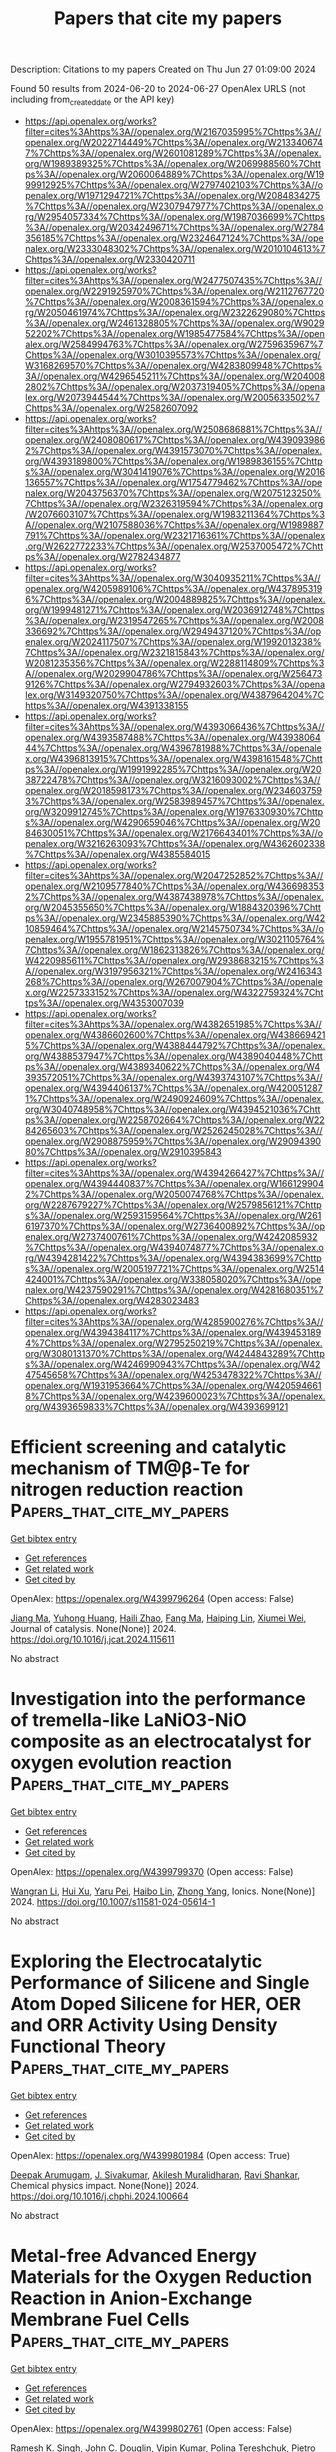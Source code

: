 #+TITLE: Papers that cite my papers
Description: Citations to my papers
Created on Thu Jun 27 01:09:00 2024

Found 50 results from 2024-06-20 to 2024-06-27
OpenAlex URLS (not including from_created_date or the API key)
- [[https://api.openalex.org/works?filter=cites%3Ahttps%3A//openalex.org/W2167035995%7Chttps%3A//openalex.org/W2022714449%7Chttps%3A//openalex.org/W2133406747%7Chttps%3A//openalex.org/W2601081289%7Chttps%3A//openalex.org/W1989389325%7Chttps%3A//openalex.org/W2069988560%7Chttps%3A//openalex.org/W2060064889%7Chttps%3A//openalex.org/W1999912925%7Chttps%3A//openalex.org/W2797402103%7Chttps%3A//openalex.org/W1971294721%7Chttps%3A//openalex.org/W2084834275%7Chttps%3A//openalex.org/W2307947977%7Chttps%3A//openalex.org/W2954057334%7Chttps%3A//openalex.org/W1987036699%7Chttps%3A//openalex.org/W2034249671%7Chttps%3A//openalex.org/W2784356185%7Chttps%3A//openalex.org/W2324647124%7Chttps%3A//openalex.org/W2333048302%7Chttps%3A//openalex.org/W2010104613%7Chttps%3A//openalex.org/W2330420711]]
- [[https://api.openalex.org/works?filter=cites%3Ahttps%3A//openalex.org/W2477507435%7Chttps%3A//openalex.org/W2291925970%7Chttps%3A//openalex.org/W2112767720%7Chttps%3A//openalex.org/W2008361594%7Chttps%3A//openalex.org/W2050461974%7Chttps%3A//openalex.org/W2322629080%7Chttps%3A//openalex.org/W2461328805%7Chttps%3A//openalex.org/W902952202%7Chttps%3A//openalex.org/W1985477584%7Chttps%3A//openalex.org/W2584994763%7Chttps%3A//openalex.org/W2759635967%7Chttps%3A//openalex.org/W3010395573%7Chttps%3A//openalex.org/W3168269570%7Chttps%3A//openalex.org/W4283809948%7Chttps%3A//openalex.org/W4296545211%7Chttps%3A//openalex.org/W2040082802%7Chttps%3A//openalex.org/W2037319405%7Chttps%3A//openalex.org/W2073944544%7Chttps%3A//openalex.org/W2005633502%7Chttps%3A//openalex.org/W2582607092]]
- [[https://api.openalex.org/works?filter=cites%3Ahttps%3A//openalex.org/W2508686881%7Chttps%3A//openalex.org/W2408080617%7Chttps%3A//openalex.org/W4390939862%7Chttps%3A//openalex.org/W4391573070%7Chttps%3A//openalex.org/W4393189800%7Chttps%3A//openalex.org/W1989836155%7Chttps%3A//openalex.org/W3041419076%7Chttps%3A//openalex.org/W2016136557%7Chttps%3A//openalex.org/W1754779462%7Chttps%3A//openalex.org/W2043756370%7Chttps%3A//openalex.org/W2075123250%7Chttps%3A//openalex.org/W2326319594%7Chttps%3A//openalex.org/W2076603107%7Chttps%3A//openalex.org/W1983211364%7Chttps%3A//openalex.org/W2107588036%7Chttps%3A//openalex.org/W1989887791%7Chttps%3A//openalex.org/W2321716361%7Chttps%3A//openalex.org/W2622772233%7Chttps%3A//openalex.org/W2537005472%7Chttps%3A//openalex.org/W2782434877]]
- [[https://api.openalex.org/works?filter=cites%3Ahttps%3A//openalex.org/W3040935211%7Chttps%3A//openalex.org/W4205989106%7Chttps%3A//openalex.org/W4378953196%7Chttps%3A//openalex.org/W2004889825%7Chttps%3A//openalex.org/W1999481271%7Chttps%3A//openalex.org/W2036912748%7Chttps%3A//openalex.org/W2319547265%7Chttps%3A//openalex.org/W2008336692%7Chttps%3A//openalex.org/W2949437120%7Chttps%3A//openalex.org/W2024117507%7Chttps%3A//openalex.org/W1992013238%7Chttps%3A//openalex.org/W2321815843%7Chttps%3A//openalex.org/W2081235356%7Chttps%3A//openalex.org/W2288114809%7Chttps%3A//openalex.org/W2029904786%7Chttps%3A//openalex.org/W2564739126%7Chttps%3A//openalex.org/W2794932603%7Chttps%3A//openalex.org/W3149320750%7Chttps%3A//openalex.org/W4387964204%7Chttps%3A//openalex.org/W4391338155]]
- [[https://api.openalex.org/works?filter=cites%3Ahttps%3A//openalex.org/W4393066436%7Chttps%3A//openalex.org/W4393587488%7Chttps%3A//openalex.org/W4393806444%7Chttps%3A//openalex.org/W4396781988%7Chttps%3A//openalex.org/W4396813915%7Chttps%3A//openalex.org/W4398161548%7Chttps%3A//openalex.org/W1991992285%7Chttps%3A//openalex.org/W2038722478%7Chttps%3A//openalex.org/W3216093002%7Chttps%3A//openalex.org/W2018598173%7Chttps%3A//openalex.org/W2346037593%7Chttps%3A//openalex.org/W2583989457%7Chttps%3A//openalex.org/W3209912745%7Chttps%3A//openalex.org/W1976330930%7Chttps%3A//openalex.org/W4290659046%7Chttps%3A//openalex.org/W2084630051%7Chttps%3A//openalex.org/W2176643401%7Chttps%3A//openalex.org/W3216263093%7Chttps%3A//openalex.org/W4362602338%7Chttps%3A//openalex.org/W4385584015]]
- [[https://api.openalex.org/works?filter=cites%3Ahttps%3A//openalex.org/W2047252852%7Chttps%3A//openalex.org/W2109577840%7Chttps%3A//openalex.org/W4366983532%7Chttps%3A//openalex.org/W4387438978%7Chttps%3A//openalex.org/W2045355650%7Chttps%3A//openalex.org/W1884320396%7Chttps%3A//openalex.org/W2345885390%7Chttps%3A//openalex.org/W4210859464%7Chttps%3A//openalex.org/W2145750734%7Chttps%3A//openalex.org/W1955781951%7Chttps%3A//openalex.org/W3021105764%7Chttps%3A//openalex.org/W1862313826%7Chttps%3A//openalex.org/W4220985611%7Chttps%3A//openalex.org/W2938683215%7Chttps%3A//openalex.org/W3197956321%7Chttps%3A//openalex.org/W2416343268%7Chttps%3A//openalex.org/W267007904%7Chttps%3A//openalex.org/W2257333152%7Chttps%3A//openalex.org/W4322759324%7Chttps%3A//openalex.org/W4353007039]]
- [[https://api.openalex.org/works?filter=cites%3Ahttps%3A//openalex.org/W4382651985%7Chttps%3A//openalex.org/W4386602600%7Chttps%3A//openalex.org/W4386694215%7Chttps%3A//openalex.org/W4388444792%7Chttps%3A//openalex.org/W4388537947%7Chttps%3A//openalex.org/W4389040448%7Chttps%3A//openalex.org/W4389340622%7Chttps%3A//openalex.org/W4393572051%7Chttps%3A//openalex.org/W4393743107%7Chttps%3A//openalex.org/W4394406137%7Chttps%3A//openalex.org/W4200512871%7Chttps%3A//openalex.org/W2490924609%7Chttps%3A//openalex.org/W3040748958%7Chttps%3A//openalex.org/W4394521036%7Chttps%3A//openalex.org/W2258702664%7Chttps%3A//openalex.org/W2284265603%7Chttps%3A//openalex.org/W2526245028%7Chttps%3A//openalex.org/W2908875959%7Chttps%3A//openalex.org/W2909439080%7Chttps%3A//openalex.org/W2910395843]]
- [[https://api.openalex.org/works?filter=cites%3Ahttps%3A//openalex.org/W4394266427%7Chttps%3A//openalex.org/W4394440837%7Chttps%3A//openalex.org/W1661299042%7Chttps%3A//openalex.org/W2050074768%7Chttps%3A//openalex.org/W2287679227%7Chttps%3A//openalex.org/W2579856121%7Chttps%3A//openalex.org/W2593159564%7Chttps%3A//openalex.org/W2616197370%7Chttps%3A//openalex.org/W2736400892%7Chttps%3A//openalex.org/W2737400761%7Chttps%3A//openalex.org/W4242085932%7Chttps%3A//openalex.org/W4394074877%7Chttps%3A//openalex.org/W4394281422%7Chttps%3A//openalex.org/W4394383699%7Chttps%3A//openalex.org/W2005197721%7Chttps%3A//openalex.org/W2514424001%7Chttps%3A//openalex.org/W338058020%7Chttps%3A//openalex.org/W4237590291%7Chttps%3A//openalex.org/W4281680351%7Chttps%3A//openalex.org/W4283023483]]
- [[https://api.openalex.org/works?filter=cites%3Ahttps%3A//openalex.org/W4285900276%7Chttps%3A//openalex.org/W4394384117%7Chttps%3A//openalex.org/W4394531894%7Chttps%3A//openalex.org/W2795250219%7Chttps%3A//openalex.org/W3080131370%7Chttps%3A//openalex.org/W4244843289%7Chttps%3A//openalex.org/W4246990943%7Chttps%3A//openalex.org/W4247545658%7Chttps%3A//openalex.org/W4253478322%7Chttps%3A//openalex.org/W1931953664%7Chttps%3A//openalex.org/W4205946618%7Chttps%3A//openalex.org/W4239600023%7Chttps%3A//openalex.org/W4393659833%7Chttps%3A//openalex.org/W4393699121]]

* Efficient screening and catalytic mechanism of TM@β-Te for nitrogen reduction reaction  :Papers_that_cite_my_papers:
:PROPERTIES:
:UUID: https://openalex.org/W4399796264
:TOPICS: Ammonia Synthesis and Electrocatalysis, Photocatalytic Materials for Solar Energy Conversion, Catalytic Nanomaterials
:PUBLICATION_DATE: 2024-06-01
:END:    
    
[[elisp:(doi-add-bibtex-entry "https://doi.org/10.1016/j.jcat.2024.115611")][Get bibtex entry]] 

- [[elisp:(progn (xref--push-markers (current-buffer) (point)) (oa--referenced-works "https://openalex.org/W4399796264"))][Get references]]
- [[elisp:(progn (xref--push-markers (current-buffer) (point)) (oa--related-works "https://openalex.org/W4399796264"))][Get related work]]
- [[elisp:(progn (xref--push-markers (current-buffer) (point)) (oa--cited-by-works "https://openalex.org/W4399796264"))][Get cited by]]

OpenAlex: https://openalex.org/W4399796264 (Open access: False)
    
[[https://openalex.org/A5015510779][Jiang Ma]], [[https://openalex.org/A5080972967][Yuhong Huang]], [[https://openalex.org/A5010313628][Haili Zhao]], [[https://openalex.org/A5004299785][Fang Ma]], [[https://openalex.org/A5071238079][Haiping Lin]], [[https://openalex.org/A5071237688][Xiumei Wei]], Journal of catalysis. None(None)] 2024. https://doi.org/10.1016/j.jcat.2024.115611 
     
No abstract    

    

* Investigation into the performance of tremella-like LaNiO3-NiO composite as an electrocatalyst for oxygen evolution reaction  :Papers_that_cite_my_papers:
:PROPERTIES:
:UUID: https://openalex.org/W4399799370
:TOPICS: Electrocatalysis for Energy Conversion, Electrochemical Detection of Heavy Metal Ions, Fuel Cell Membrane Technology
:PUBLICATION_DATE: 2024-06-19
:END:    
    
[[elisp:(doi-add-bibtex-entry "https://doi.org/10.1007/s11581-024-05614-1")][Get bibtex entry]] 

- [[elisp:(progn (xref--push-markers (current-buffer) (point)) (oa--referenced-works "https://openalex.org/W4399799370"))][Get references]]
- [[elisp:(progn (xref--push-markers (current-buffer) (point)) (oa--related-works "https://openalex.org/W4399799370"))][Get related work]]
- [[elisp:(progn (xref--push-markers (current-buffer) (point)) (oa--cited-by-works "https://openalex.org/W4399799370"))][Get cited by]]

OpenAlex: https://openalex.org/W4399799370 (Open access: False)
    
[[https://openalex.org/A5043601594][Wangran Li]], [[https://openalex.org/A5037489490][Hui Xu]], [[https://openalex.org/A5081384579][Yaru Pei]], [[https://openalex.org/A5077163216][Haibo Lin]], [[https://openalex.org/A5077139436][Zhong Yang]], Ionics. None(None)] 2024. https://doi.org/10.1007/s11581-024-05614-1 
     
No abstract    

    

* Exploring the Electrocatalytic Performance of Silicene and Single Atom Doped Silicene for HER, OER and ORR Activity Using Density Functional Theory  :Papers_that_cite_my_papers:
:PROPERTIES:
:UUID: https://openalex.org/W4399801984
:TOPICS: Electrocatalysis for Energy Conversion, Molecular Electronic Devices and Systems, Accelerating Materials Innovation through Informatics
:PUBLICATION_DATE: 2024-06-01
:END:    
    
[[elisp:(doi-add-bibtex-entry "https://doi.org/10.1016/j.chphi.2024.100664")][Get bibtex entry]] 

- [[elisp:(progn (xref--push-markers (current-buffer) (point)) (oa--referenced-works "https://openalex.org/W4399801984"))][Get references]]
- [[elisp:(progn (xref--push-markers (current-buffer) (point)) (oa--related-works "https://openalex.org/W4399801984"))][Get related work]]
- [[elisp:(progn (xref--push-markers (current-buffer) (point)) (oa--cited-by-works "https://openalex.org/W4399801984"))][Get cited by]]

OpenAlex: https://openalex.org/W4399801984 (Open access: True)
    
[[https://openalex.org/A5053683034][Deepak Arumugam]], [[https://openalex.org/A5020660154][J. Sivakumar]], [[https://openalex.org/A5079819184][Akilesh Muralidharan]], [[https://openalex.org/A5081267420][Ravi Shankar]], Chemical physics impact. None(None)] 2024. https://doi.org/10.1016/j.chphi.2024.100664 
     
No abstract    

    

* Metal-free Advanced Energy Materials for the Oxygen Reduction Reaction in Anion-Exchange Membrane Fuel Cells  :Papers_that_cite_my_papers:
:PROPERTIES:
:UUID: https://openalex.org/W4399802761
:TOPICS: Fuel Cell Membrane Technology, Electrocatalysis for Energy Conversion, Aqueous Zinc-Ion Battery Technology
:PUBLICATION_DATE: 2024-06-01
:END:    
    
[[elisp:(doi-add-bibtex-entry "https://doi.org/10.1016/j.apcatb.2024.124319")][Get bibtex entry]] 

- [[elisp:(progn (xref--push-markers (current-buffer) (point)) (oa--referenced-works "https://openalex.org/W4399802761"))][Get references]]
- [[elisp:(progn (xref--push-markers (current-buffer) (point)) (oa--related-works "https://openalex.org/W4399802761"))][Get related work]]
- [[elisp:(progn (xref--push-markers (current-buffer) (point)) (oa--cited-by-works "https://openalex.org/W4399802761"))][Get cited by]]

OpenAlex: https://openalex.org/W4399802761 (Open access: False)
    
[[https://openalex.org/A5041383556][Ramesh K. Singh]], [[https://openalex.org/A5085539538][John C. Douglin]], [[https://openalex.org/A5088285627][Vipin Kumar]], [[https://openalex.org/A5028512557][Polina Tereshchuk]], [[https://openalex.org/A5088988649][Pietro Giovanni Santori]], [[https://openalex.org/A5048301461][Eduardo B. Ferreira]], [[https://openalex.org/A5022922272][Gregory Jerkiewicz]], [[https://openalex.org/A5034168676][Paulo J. Ferreira]], [[https://openalex.org/A5000640543][Amir Natan]], [[https://openalex.org/A5015338172][Frédéric Jaouen]], [[https://openalex.org/A5065902234][Dario R. Dekel]], Applied catalysis. B, Environmental. None(None)] 2024. https://doi.org/10.1016/j.apcatb.2024.124319 
     
No abstract    

    

* The Effect of Surface Oxygen Coverage on the Oxygen Evolution Reaction over a CoFeNiCr High-Entropy Alloy  :Papers_that_cite_my_papers:
:PROPERTIES:
:UUID: https://openalex.org/W4399803259
:TOPICS: High-Entropy Alloys: Novel Designs and Properties, Thermal Barrier Coatings for Gas Turbines, Electrocatalysis for Energy Conversion
:PUBLICATION_DATE: 2024-06-19
:END:    
    
[[elisp:(doi-add-bibtex-entry "https://doi.org/10.3390/nano14121058")][Get bibtex entry]] 

- [[elisp:(progn (xref--push-markers (current-buffer) (point)) (oa--referenced-works "https://openalex.org/W4399803259"))][Get references]]
- [[elisp:(progn (xref--push-markers (current-buffer) (point)) (oa--related-works "https://openalex.org/W4399803259"))][Get related work]]
- [[elisp:(progn (xref--push-markers (current-buffer) (point)) (oa--cited-by-works "https://openalex.org/W4399803259"))][Get cited by]]

OpenAlex: https://openalex.org/W4399803259 (Open access: True)
    
[[https://openalex.org/A5018663466][Geng Yuan]], [[https://openalex.org/A5038765583][Luis Ruiz Pestana]], Nanomaterials. 14(12)] 2024. https://doi.org/10.3390/nano14121058  ([[https://www.mdpi.com/2079-4991/14/12/1058/pdf?version=1718809026][pdf]])
     
Developing cost-effective and highly active electrocatalysts for the oxygen evolution reaction (OER) is crucial for advancing sustainable energy applications. High-entropy alloys (HEAs) made from earth-abundant transition metals, thanks to their remarkable stability and electrocatalytic performance, provide a promising alternative to expensive electrocatalysts typically derived from noble metals. While pristine HEA surfaces have been theoretically investigated, and the effect of oxygen coverage on conventional metal electrocatalysts has been examined, the impact of surface oxygen coverage on the electrocatalytic performance of HEAs remains poorly understood. To bridge this gap, we employ density functional theory (DFT) calculations to reconstruct the free energy diagram of OER intermediates on CoFeNiCr HEA surfaces with varying oxygen coverages, evaluating their impact on the rate-limiting step and theoretical overpotential. Our findings reveal that increased oxygen coverage weakens the adsorption of HO* and O*, but not HOO*. As a result, the theoretical overpotential for the OER decreases with higher oxygen coverage, and the rate-limiting step shifts from the third oxidation step (HOO* formation) at low coverage to the first oxidation step (HO* formation) at higher coverage.    

    

* Investigating the Electronic Properties and Stability of Rh3 Clusters on Rutile TiO2 for Potential Photocatalytic Applications  :Papers_that_cite_my_papers:
:PROPERTIES:
:UUID: https://openalex.org/W4399806083
:TOPICS: Photocatalytic Materials for Solar Energy Conversion, Catalytic Nanomaterials, Photocatalysis and Solar Energy Conversion
:PUBLICATION_DATE: 2024-06-19
:END:    
    
[[elisp:(doi-add-bibtex-entry "https://doi.org/10.3390/nano14121051")][Get bibtex entry]] 

- [[elisp:(progn (xref--push-markers (current-buffer) (point)) (oa--referenced-works "https://openalex.org/W4399806083"))][Get references]]
- [[elisp:(progn (xref--push-markers (current-buffer) (point)) (oa--related-works "https://openalex.org/W4399806083"))][Get related work]]
- [[elisp:(progn (xref--push-markers (current-buffer) (point)) (oa--cited-by-works "https://openalex.org/W4399806083"))][Get cited by]]

OpenAlex: https://openalex.org/W4399806083 (Open access: True)
    
[[https://openalex.org/A5092036922][Moteb Alotaibi]], Nanomaterials. 14(12)] 2024. https://doi.org/10.3390/nano14121051  ([[https://www.mdpi.com/2079-4991/14/12/1051/pdf?version=1718788333][pdf]])
     
Addressing the pressing needs for alternatives to fossil fuel-based energy sources, this research explores the intricate interplay between Rhodium (Rh3) clusters and titanium dioxide (TiO2) to improve photocatalytic water splitting for the generation of eco-friendly hydrogen. This research applies the density functional theory (DFT) coupled with the Hartree–Fock theory to meticulously examine the structural and electronic structures of Rh3 clusters on TiO2 (110) interfaces. Considering the photocatalytic capabilities of TiO2 and its inherent limitations in harnessing visible light, the potential for metals such as Rh3 clusters to act as co-catalysts is assessed. The results show that triangular Rh3 clusters demonstrate remarkable stability and efficacy in charge transfer when integrated into rutile TiO2 (110), undergoing oxidation in optimal adsorption conditions and altering the electronic structures of TiO2. The subsequent analysis of TiO2 surfaces exhibiting defects indicates that Rh3 clusters elevate the energy necessary for the formation of an oxygen vacancy, thereby enhancing the stability of the metal oxide. Additionally, the combination of Rh3-cluster adsorption and oxygen-vacancy formation generates polaronic and localized states, crucial for enhancing the photocatalytic activity of metal oxide in the visible light range. Through the DFT analysis, this study elucidates the importance of Rh3 clusters as co-catalysts in TiO2-based photocatalytic frameworks, paving the way for empirical testing and the fabrication of effective photocatalysts for hydrogen production. The elucidated impact on oxygen vacancy formation and electronic structures highlights the complex interplay between Rh3 clusters and TiO2 surfaces, providing insightful guidance for subsequent studies aimed at achieving clean and sustainable energy solutions.    

    

* Double‐Hollow Au@CdS Yolk@Shell Nanostructures as Superior Plasmonic Photocatalysts for Solar Hydrogen Production  :Papers_that_cite_my_papers:
:PROPERTIES:
:UUID: https://openalex.org/W4399808555
:TOPICS: Photocatalytic Materials for Solar Energy Conversion, Formation and Properties of Nanocrystals and Nanostructures, Applications of Quantum Dots in Nanotechnology
:PUBLICATION_DATE: 2024-06-19
:END:    
    
[[elisp:(doi-add-bibtex-entry "https://doi.org/10.1002/adfm.202402392")][Get bibtex entry]] 

- [[elisp:(progn (xref--push-markers (current-buffer) (point)) (oa--referenced-works "https://openalex.org/W4399808555"))][Get references]]
- [[elisp:(progn (xref--push-markers (current-buffer) (point)) (oa--related-works "https://openalex.org/W4399808555"))][Get related work]]
- [[elisp:(progn (xref--push-markers (current-buffer) (point)) (oa--cited-by-works "https://openalex.org/W4399808555"))][Get cited by]]

OpenAlex: https://openalex.org/W4399808555 (Open access: True)
    
[[https://openalex.org/A5062134552][Y.-W. Chen]], [[https://openalex.org/A5092338311][Yuhi Nakayasu]], [[https://openalex.org/A5001323842][Yongcheng Lin]], [[https://openalex.org/A5084871002][Jui‐Cheng Kao]], [[https://openalex.org/A5068032888][Kai‐Chi Hsiao]], [[https://openalex.org/A5012761705][Quang Tuyen Le]], [[https://openalex.org/A5005281091][Keh‐Minn Chang]], [[https://openalex.org/A5086349184][Ming‐Chung Wu]], [[https://openalex.org/A5022684660][Jyh‐Pin Chou]], [[https://openalex.org/A5079008274][Chun‐Wei Pao]], [[https://openalex.org/A5020408019][Tso‐Fu Mark Chang]], [[https://openalex.org/A5062195183][Masato Sone]], [[https://openalex.org/A5006831467][Chun‐Yi Chen]], [[https://openalex.org/A5075171365][Yu‐Chieh Lo]], [[https://openalex.org/A5036208068][Yan‐Gu Lin]], [[https://openalex.org/A5043442763][Akira Yamakata]], [[https://openalex.org/A5039863898][Yung‐Jung Hsu]], Advanced functional materials. None(None)] 2024. https://doi.org/10.1002/adfm.202402392  ([[https://onlinelibrary.wiley.com/doi/pdfdirect/10.1002/adfm.202402392][pdf]])
     
Abstract Structural engineering has proven effective in tailoring the photocatalytic properties of semiconductor nanostructures. In this work, a sophisticated double‐hollow yolk@shell nanostructure composed of a plasmonic, mobile, hollow Au nanosphere (HGN) yolk and a permeable, hollow CdS shell is proposed to achieve remarkable solar hydrogen production. The shell thickness of HGN@CdS is finely adjusted from 7.7, 18.4 to 24.5 nm to investigate its influence on the photocatalytic performance. Compared with pure HGN, pure CdS, a physical mixture of HGN and CdS, and a counterpart single‐hollow cit‐Au@CdS yolk@shell nanostructure, HGN@CdS exhibits superior hydrogen production under visible light illumination (λ = 400–700 nm). The apparent quantum yield of hydrogen production reaches 8.2% at 320 nm, 6.2% at 420 nm, and 4.4% at 660 nm. The plasmon‐enhanced activity at 660 nm is exceptional, surpassing the plasmon‐induced photoactivities of the state‐of‐the‐art plasmonic photocatalysts ever reported. The superiority of HGN@CdS originates from the creation of charge separation state at HGN/CdS heterojunction, the considerably long‐lived hot electrons of plasmonic HGN, the magnified electric field, and the advantageous features of double‐hollow yolk@shell nanostructures. The findings can provide a guideline for the rational design of versatile double‐hollow yolk@shell nanostructures for widespread photocatalytic applications.    

    

* Enhanced Hydrogen Evolution Reaction Activity of Nitrogen-Deficient hg-C3N4 Quantum Dot  :Papers_that_cite_my_papers:
:PROPERTIES:
:UUID: https://openalex.org/W4399808778
:TOPICS: Photocatalytic Materials for Solar Energy Conversion, Zinc Oxide Nanostructures, Nanomaterials with Enzyme-Like Characteristics
:PUBLICATION_DATE: 2024-06-19
:END:    
    
[[elisp:(doi-add-bibtex-entry "https://doi.org/10.1021/acs.energyfuels.4c01461")][Get bibtex entry]] 

- [[elisp:(progn (xref--push-markers (current-buffer) (point)) (oa--referenced-works "https://openalex.org/W4399808778"))][Get references]]
- [[elisp:(progn (xref--push-markers (current-buffer) (point)) (oa--related-works "https://openalex.org/W4399808778"))][Get related work]]
- [[elisp:(progn (xref--push-markers (current-buffer) (point)) (oa--cited-by-works "https://openalex.org/W4399808778"))][Get cited by]]

OpenAlex: https://openalex.org/W4399808778 (Open access: False)
    
[[https://openalex.org/A5092693037][Khushboo Dange]], [[https://openalex.org/A5020465789][Vaishali Roondhe]], [[https://openalex.org/A5029682055][Alok Shukla]], Energy & fuels. None(None)] 2024. https://doi.org/10.1021/acs.energyfuels.4c01461 
     
The present study investigates the catalytic performance of a hg-C3N4 quantum dot aimed at enhancing electrochemical water splitting using first-principles density functional theory. The size of the considered quantum dot lies within the range reported experimentally (2–4 nm) [Zhou et al. ACS Nano 2015, 9, 12480]. The nitrogen vacancies are created in the considered hg-C3N4 structure to simulate the realistic scenario as the presence of nitrogen and carbon defects is reported in the synthesized hg-C3N4 quantum dots. First, the structural and vibrational properties are computed to ensure the stability of the nitrogen-deficient hg-C3N4 quantum dots, and subsequently, their electronic and hydrogen evolution reaction (HER) properties are investigated. The calculated HER parameters, i.e., adsorption energies, Gibbs free energies, and overpotentials, demonstrate that the considered hg-C3N4 quantum dot with nitrogen vacancies can be used as a moderately effective electrocatalyst for HER performance. We also considered the quantum dot to be dissolved in water and ethanol and find that the overpotential gets drastically reduced to 16 mV for the alcohol-dissolved quantum dot, while some significant reduction is seen for the aqueous solution also. As a result, this study suggests that the nitrogen-deficient hg-C3N4 quantum dots dissolved in ethanol are excellent candidates for catalysis aimed at sustainable hydrogen production via electrochemical water splitting.    

    

* Engineering Durable Anion Exchange Membrane Water Electrolyzers through Suppressed Electrochemical Corrosion of a NiFe–Graphitic Carbon Shell Anode Catalyst  :Papers_that_cite_my_papers:
:PROPERTIES:
:UUID: https://openalex.org/W4399812294
:TOPICS: Fuel Cell Membrane Technology, Electrocatalysis for Energy Conversion, Aqueous Zinc-Ion Battery Technology
:PUBLICATION_DATE: 2024-06-18
:END:    
    
[[elisp:(doi-add-bibtex-entry "https://doi.org/10.1021/acscatal.4c02696")][Get bibtex entry]] 

- [[elisp:(progn (xref--push-markers (current-buffer) (point)) (oa--referenced-works "https://openalex.org/W4399812294"))][Get references]]
- [[elisp:(progn (xref--push-markers (current-buffer) (point)) (oa--related-works "https://openalex.org/W4399812294"))][Get related work]]
- [[elisp:(progn (xref--push-markers (current-buffer) (point)) (oa--cited-by-works "https://openalex.org/W4399812294"))][Get cited by]]

OpenAlex: https://openalex.org/W4399812294 (Open access: False)
    
[[https://openalex.org/A5038503974][Young Sang Park]], [[https://openalex.org/A5046362505][Gwan Hyun Choi]], [[https://openalex.org/A5040293632][Jiyoon Jung]], [[https://openalex.org/A5000050008][Cheol‐Hee Ahn]], [[https://openalex.org/A5079878705][Seung Sang Hwang]], [[https://openalex.org/A5066013260][Myeong Gyun Nam]], [[https://openalex.org/A5008459970][Pil J. Yoo]], [[https://openalex.org/A5045453831][Albert S. Lee]], ACS catalysis. None(None)] 2024. https://doi.org/10.1021/acscatal.4c02696 
     
Anion exchange membrane water electrolysis (AEMWE) shows potential for hydrogen production using cost-effective nonplatinum group metal (non-PGM) catalysts, achieving high current density performance. However, challenges remain in developing materials, including stable membranes and ionomers under alkaline conditions and non-PGM catalysts that are both high-performing and durable for the anodic oxygen evolution reaction (OER). This study presents an approach for synthesizing highly crystalline carbon-encapsulated metal nanoparticle networks using a polyphenolic tannic acid precursor and non-PGM NiFe metal cores, creating a durable OER catalyst. The simplified synthetic process introduces graphitic carbon layers (GCLs) to encompass the NiFe catalytic nanoparticles. Rigorous testing over 1100 h of continuous current operation demonstrates the stability of the catalysts, which is attributed to the robust interaction between the catalyst and the carbon support. The enhanced durability is further confirmed through theoretical calculations, showing greater resistance to corrosion in graphitic carbon compared to defective carbon. This study highlights the importance of highly crystalline carbon structures for achieving both high performance and durability in OER catalysts, which are vital for cost-effective AEMWE technologies. The findings contribute significantly to understanding the role of regulating carbon crystalline properties in developing efficient and durable non-PGM OER electrocatalysts.    

    

* Advancing electrocatalytic reactions through mapping key intermediates to active sites via descriptors  :Papers_that_cite_my_papers:
:PROPERTIES:
:UUID: https://openalex.org/W4399813249
:TOPICS: Electrocatalysis for Energy Conversion, Accelerating Materials Innovation through Informatics, Electrochemical Reduction of CO2 to Fuels
:PUBLICATION_DATE: 2024-01-01
:END:    
    
[[elisp:(doi-add-bibtex-entry "https://doi.org/10.1039/d3cs01130e")][Get bibtex entry]] 

- [[elisp:(progn (xref--push-markers (current-buffer) (point)) (oa--referenced-works "https://openalex.org/W4399813249"))][Get references]]
- [[elisp:(progn (xref--push-markers (current-buffer) (point)) (oa--related-works "https://openalex.org/W4399813249"))][Get related work]]
- [[elisp:(progn (xref--push-markers (current-buffer) (point)) (oa--cited-by-works "https://openalex.org/W4399813249"))][Get cited by]]

OpenAlex: https://openalex.org/W4399813249 (Open access: False)
    
[[https://openalex.org/A5010857597][Xiaowen Sun]], [[https://openalex.org/A5060552376][Rafael B. Araujo]], [[https://openalex.org/A5007728343][Egon Campos dos Santos]], [[https://openalex.org/A5025886039][Yuanhua Sang]], [[https://openalex.org/A5065998140][Hong Liu]], [[https://openalex.org/A5029684432][Xiaowen Yu]], Chemical Society reviews. None(None)] 2024. https://doi.org/10.1039/d3cs01130e 
     
This review provides a systematic and comprehensive summary of the relevance of physical and chemical features mapping key reaction intermediates and their applications as descriptors in critical electrocatalytic reactions.    

    

* Searching Materials Space for Hydride Superconductors at Ambient Pressure  :Papers_that_cite_my_papers:
:PROPERTIES:
:UUID: https://openalex.org/W4399813464
:TOPICS: Mantle Dynamics and Earth's Structure, Nuclear Fuel Development, Superconductivity in Heavy Fermion Systems
:PUBLICATION_DATE: 2024-06-19
:END:    
    
[[elisp:(doi-add-bibtex-entry "https://doi.org/10.1002/adfm.202404043")][Get bibtex entry]] 

- [[elisp:(progn (xref--push-markers (current-buffer) (point)) (oa--referenced-works "https://openalex.org/W4399813464"))][Get references]]
- [[elisp:(progn (xref--push-markers (current-buffer) (point)) (oa--related-works "https://openalex.org/W4399813464"))][Get related work]]
- [[elisp:(progn (xref--push-markers (current-buffer) (point)) (oa--cited-by-works "https://openalex.org/W4399813464"))][Get cited by]]

OpenAlex: https://openalex.org/W4399813464 (Open access: True)
    
[[https://openalex.org/A5038749225][Tiago F. T. Cerqueira]], [[https://openalex.org/A5007222311][Yue‐Wen Fang]], [[https://openalex.org/A5052439473][Ion Errea]], [[https://openalex.org/A5044627999][Antonio Sanna]], [[https://openalex.org/A5052107166][Miguel A. L. Marques]], Advanced functional materials. None(None)] 2024. https://doi.org/10.1002/adfm.202404043  ([[https://onlinelibrary.wiley.com/doi/pdfdirect/10.1002/adfm.202404043][pdf]])
     
Abstract A machine‐learning‐assisted approach is employed to search for superconducting hydrides under ambient pressure within an extensive dataset comprising over 150 000 compounds. The investigation yields ≈50 systems with transition temperatures surpassing 20 K, and some even reaching above 70 K. These compounds have very different crystal structures, with different dimensionality, chemical composition, stoichiometry, and arrangement of the hydrogens. Interestingly, most of these systems display slight thermodynamic instability, implying that their synthesis will re quire conditions beyond ambient equilibrium. Moreover, a consistent chemical composition is found in the majority of these systems, which combines alkali or alkali‐earth elements with noble metals. This observation suggests a promising avenue for future experimental investigations into high‐temperature superconductivity within hydrides at ambient pressure.    

    

* Ab Initio Studies of Electrocatalytic CO2 Reduction for Small Cu Cluster Supported on Polar Substrates  :Papers_that_cite_my_papers:
:PROPERTIES:
:UUID: https://openalex.org/W4399847413
:TOPICS: Electrochemical Reduction of CO2 to Fuels, Thermoelectric Materials, Catalytic Nanomaterials
:PUBLICATION_DATE: 2024-06-20
:END:    
    
[[elisp:(doi-add-bibtex-entry "https://doi.org/10.1021/acsami.4c07445")][Get bibtex entry]] 

- [[elisp:(progn (xref--push-markers (current-buffer) (point)) (oa--referenced-works "https://openalex.org/W4399847413"))][Get references]]
- [[elisp:(progn (xref--push-markers (current-buffer) (point)) (oa--related-works "https://openalex.org/W4399847413"))][Get related work]]
- [[elisp:(progn (xref--push-markers (current-buffer) (point)) (oa--cited-by-works "https://openalex.org/W4399847413"))][Get cited by]]

OpenAlex: https://openalex.org/W4399847413 (Open access: False)
    
[[https://openalex.org/A5040441311][Huiru Yang]], [[https://openalex.org/A5086719383][Wenli Zou]], [[https://openalex.org/A5053490772][Chunmei Zhang]], [[https://openalex.org/A5082839443][Aijun Du]], ACS applied materials & interfaces. None(None)] 2024. https://doi.org/10.1021/acsami.4c07445 
     
Small Cu clusters are excellent candidates for the electrocatalytic reduction of carbon dioxide (CO2RR), and their catalytic performance is expected to be significantly influenced by the interaction between the substrate and cluster. In this study, we systematically investigate the CO2RR for a Cu3 cluster anchored on Janus MoSX (X = Se, Te) substrates using density functional theory calculations. These substrates feature a broken vertical mirror symmetry, which generates spontaneous out-of-plane polarization and offers two distinct polar surfaces to support the Cu3 cluster. Our findings reveal that the CO2RR performance on the Cu3 cluster is strongly influenced by the polarization direction and strength of the MoSX (X = Se, Te) substrates. Notably, the Cu3 cluster supported on the S-terminated MoSTe surface (Cu3(S)@MoSTe) demonstrates the highest CO2RR activity, producing methane. These results underscore the pivotal role of substrate polarization in modulating the binding strength of reactants and reaction intermediates, thereby enhancing the CO2RR efficiency.    

    

* Water-hydroxide trapping in cobalt tungstate for proton exchange membrane water electrolysis  :Papers_that_cite_my_papers:
:PROPERTIES:
:UUID: https://openalex.org/W4399848834
:TOPICS: Electrocatalysis for Energy Conversion, Hydrogen Energy Systems and Technologies, Aqueous Zinc-Ion Battery Technology
:PUBLICATION_DATE: 2024-06-21
:END:    
    
[[elisp:(doi-add-bibtex-entry "https://doi.org/10.1126/science.adk9849")][Get bibtex entry]] 

- [[elisp:(progn (xref--push-markers (current-buffer) (point)) (oa--referenced-works "https://openalex.org/W4399848834"))][Get references]]
- [[elisp:(progn (xref--push-markers (current-buffer) (point)) (oa--related-works "https://openalex.org/W4399848834"))][Get related work]]
- [[elisp:(progn (xref--push-markers (current-buffer) (point)) (oa--cited-by-works "https://openalex.org/W4399848834"))][Get cited by]]

OpenAlex: https://openalex.org/W4399848834 (Open access: False)
    
[[https://openalex.org/A5057264101][R.A. Mohan Ram]], [[https://openalex.org/A5044147248][Lu Xia]], [[https://openalex.org/A5044251743][H. Benzidi]], [[https://openalex.org/A5033159909][Anku Guha]], [[https://openalex.org/A5056309530][Viktoria Golovanova]], [[https://openalex.org/A5034636961][Alba Garzón Manjón]], [[https://openalex.org/A5093357666][David Llorens Rauret]], [[https://openalex.org/A5099291685][Pol Sanz Berman]], [[https://openalex.org/A5020698484][Marinos Dimitropoulos]], [[https://openalex.org/A5026928493][Bernat Mundet]], [[https://openalex.org/A5006946366][Ernest Pastor]], [[https://openalex.org/A5020884368][Verónica Celorrio]], [[https://openalex.org/A5027965963][Camilo A. Mesa]], [[https://openalex.org/A5089036530][Anita Das]], [[https://openalex.org/A5053074865][Adrián Pinilla-Sánchez]], [[https://openalex.org/A5053858976][Sixto Giménez]], [[https://openalex.org/A5012137737][Jordi Arbiol]], [[https://openalex.org/A5066694116][Núria López]], [[https://openalex.org/A5075242279][F. Pelayo Garcı́a de Arquer]], Science. 384(6702)] 2024. https://doi.org/10.1126/science.adk9849 
     
The oxygen evolution reaction is the bottleneck to energy-efficient water-based electrolysis for the production of hydrogen and other solar fuels. In proton exchange membrane water electrolysis (PEMWE), precious metals have generally been necessary for the stable catalysis of this reaction. In this work, we report that delamination of cobalt tungstate enables high activity and durability through the stabilization of oxide and water-hydroxide networks of the lattice defects in acid. The resulting catalysts achieve lower overpotentials, a current density of 1.8 amperes per square centimeter at 2 volts, and stable operation up to 1 ampere per square centimeter in a PEMWE system at industrial conditions (80°C) at 1.77 volts; a threefold improvement in activity; and stable operation at 1 ampere per square centimeter over the course of 600 hours.    

    

* Computational Insight into Transition Metal Atoms Anchored on B2c3p As Single-Atom Electrocatalysts for Nitrogen Reduction Reaction  :Papers_that_cite_my_papers:
:PROPERTIES:
:UUID: https://openalex.org/W4399854237
:TOPICS: Ammonia Synthesis and Electrocatalysis, Electrocatalysis for Energy Conversion, Materials and Methods for Hydrogen Storage
:PUBLICATION_DATE: 2024-01-01
:END:    
    
[[elisp:(doi-add-bibtex-entry "https://doi.org/10.2139/ssrn.4871205")][Get bibtex entry]] 

- [[elisp:(progn (xref--push-markers (current-buffer) (point)) (oa--referenced-works "https://openalex.org/W4399854237"))][Get references]]
- [[elisp:(progn (xref--push-markers (current-buffer) (point)) (oa--related-works "https://openalex.org/W4399854237"))][Get related work]]
- [[elisp:(progn (xref--push-markers (current-buffer) (point)) (oa--cited-by-works "https://openalex.org/W4399854237"))][Get cited by]]

OpenAlex: https://openalex.org/W4399854237 (Open access: False)
    
[[https://openalex.org/A5026489210][Pengfei Ma]], [[https://openalex.org/A5043196876][Fu Zhe]], [[https://openalex.org/A5033915569][Chaozheng He]], [[https://openalex.org/A5029949822][Wei Song]], No host. None(None)] 2024. https://doi.org/10.2139/ssrn.4871205 
     
No abstract    

    

* Building adaptive active sites in doped-RuO2 to boost acidic water oxidation performance  :Papers_that_cite_my_papers:
:PROPERTIES:
:UUID: https://openalex.org/W4399855134
:TOPICS: Electrocatalysis for Energy Conversion, Fuel Cell Membrane Technology, Aqueous Zinc-Ion Battery Technology
:PUBLICATION_DATE: 2024-06-01
:END:    
    
[[elisp:(doi-add-bibtex-entry "https://doi.org/10.1016/j.checat.2024.101035")][Get bibtex entry]] 

- [[elisp:(progn (xref--push-markers (current-buffer) (point)) (oa--referenced-works "https://openalex.org/W4399855134"))][Get references]]
- [[elisp:(progn (xref--push-markers (current-buffer) (point)) (oa--related-works "https://openalex.org/W4399855134"))][Get related work]]
- [[elisp:(progn (xref--push-markers (current-buffer) (point)) (oa--cited-by-works "https://openalex.org/W4399855134"))][Get cited by]]

OpenAlex: https://openalex.org/W4399855134 (Open access: False)
    
[[https://openalex.org/A5066645403][Susanta Bera]], Chem catalysis. 4(6)] 2024. https://doi.org/10.1016/j.checat.2024.101035 
     
In this issue of Chem Catalysis, Zhu, Luo, and coworkers report Ce-doped RuO2 (Ce-RuO2-x) in which a synergistic effect between the Ce-O-Ru local structure and existing oxygen vacancies can allow the boosting of the acidic water oxidation activity and stability through an adsorption evolution mechanism. In this issue of Chem Catalysis, Zhu, Luo, and coworkers report Ce-doped RuO2 (Ce-RuO2-x) in which a synergistic effect between the Ce-O-Ru local structure and existing oxygen vacancies can allow the boosting of the acidic water oxidation activity and stability through an adsorption evolution mechanism. Manipulating reaction pathway of ruthenium oxide with enhanced performance and stability toward acidic water oxidationWu et al.Chem CatalysisMay 20, 2024In BriefA Ce-doped RuO2 catalyst with the existence of oxygen vacancies is developed toward highly efficient and stable oxygen evolution electrocatalysis under acidic media. The Ce-O-Ru local environment and oxygen vacancies can not only contribute to stabilizing the OOH∗ intermediate and lead to manipulating the reaction pathway from LOM to AEM but also suppress surface Ru demetallation and lattice oxygen loss. Full-Text PDF    

    

* Efficient ethylene electrosynthesis through C–O cleavage promoted by water dissociation  :Papers_that_cite_my_papers:
:PROPERTIES:
:UUID: https://openalex.org/W4399860902
:TOPICS: Electrochemical Detection of Heavy Metal Ions, Electrocatalysis for Energy Conversion, Electrochemical Reduction of CO2 to Fuels
:PUBLICATION_DATE: 2024-06-20
:END:    
    
[[elisp:(doi-add-bibtex-entry "https://doi.org/10.1038/s44160-024-00568-8")][Get bibtex entry]] 

- [[elisp:(progn (xref--push-markers (current-buffer) (point)) (oa--referenced-works "https://openalex.org/W4399860902"))][Get references]]
- [[elisp:(progn (xref--push-markers (current-buffer) (point)) (oa--related-works "https://openalex.org/W4399860902"))][Get related work]]
- [[elisp:(progn (xref--push-markers (current-buffer) (point)) (oa--cited-by-works "https://openalex.org/W4399860902"))][Get cited by]]

OpenAlex: https://openalex.org/W4399860902 (Open access: False)
    
[[https://openalex.org/A5058791170][Yongxiang Liang]], [[https://openalex.org/A5012826947][Anna Klinkova]], [[https://openalex.org/A5030406224][Rui Kai Miao]], [[https://openalex.org/A5043801418][Sunpei Hu]], [[https://openalex.org/A5036691395][Weiyan Ni]], [[https://openalex.org/A5036161593][Shuzhen Zhang]], [[https://openalex.org/A5048101683][Yanjiang Liu]], [[https://openalex.org/A5025505349][Yang Bai]], [[https://openalex.org/A5078661016][Haoyue Wan]], [[https://openalex.org/A5023196725][Pengfei Ou]], [[https://openalex.org/A5052826851][Xiao-Yan Li]], [[https://openalex.org/A5043839950][Ning Wang]], [[https://openalex.org/A5003798955][Sungjin Park]], [[https://openalex.org/A5089706752][Fengwang Li]], [[https://openalex.org/A5075571728][Jie Zeng]], [[https://openalex.org/A5077667729][David Sinton]], [[https://openalex.org/A5054680242][Edward H. Sargent]], Nature synthesis. None(None)] 2024. https://doi.org/10.1038/s44160-024-00568-8 
     
No abstract    

    

* Alkali-assisted polymeric carbon nitride effectively improves the visible-light-driven intrinsic reactivity for photocatalytic hydrogen evolution: A first-principles analysis  :Papers_that_cite_my_papers:
:PROPERTIES:
:UUID: https://openalex.org/W4399861792
:TOPICS: Photocatalytic Materials for Solar Energy Conversion, Nanomaterials with Enzyme-Like Characteristics, Perovskite Solar Cell Technology
:PUBLICATION_DATE: 2024-06-17
:END:    
    
[[elisp:(doi-add-bibtex-entry "https://doi.org/10.1063/5.0214552")][Get bibtex entry]] 

- [[elisp:(progn (xref--push-markers (current-buffer) (point)) (oa--referenced-works "https://openalex.org/W4399861792"))][Get references]]
- [[elisp:(progn (xref--push-markers (current-buffer) (point)) (oa--related-works "https://openalex.org/W4399861792"))][Get related work]]
- [[elisp:(progn (xref--push-markers (current-buffer) (point)) (oa--cited-by-works "https://openalex.org/W4399861792"))][Get cited by]]

OpenAlex: https://openalex.org/W4399861792 (Open access: False)
    
[[https://openalex.org/A5052655828][Huimin Gao]], [[https://openalex.org/A5048714219][Anqi Shi]], [[https://openalex.org/A5016145553][Ruilin Guan]], [[https://openalex.org/A5042284127][Zhang Xin]], [[https://openalex.org/A5086086953][Xiuyun Zhang]], [[https://openalex.org/A5034703725][Wang Bing]], [[https://openalex.org/A5061899231][Yong Pu]], [[https://openalex.org/A5045012383][Xianghong Niu]], Applied physics letters. 124(25)] 2024. https://doi.org/10.1063/5.0214552 
     
Two-dimensional (2D) polymeric carbon nitride (PCN) materials have drawn broad attention as promising candidates for photocatalytic hydrogen evolution. However, it remains a significant challenge to simultaneously improve the visible light absorption, separation of photogenerated carriers, and activity. Herein, alkali metals doping PCN (e.g., C6N6 and C2N) are systematically investigated based on density functional theory. Different from the conventional notion of doping atoms as active sites, the actual active site is the intrinsic pyridine nitrogen surrounding the alkali metal. Compared to the change of Gibbs free energy value of −0.45 eV (−0.60 eV) for pristine C6N6 (C2N), Li or Cs doped PCN decreases to −0.03 eV (−0.10 eV) or 0.06 eV (−0.11 eV), respectively, benefitting from the adjustment of the 3p electronic state occupation for N atoms by charges transfer from alkali metal. Meanwhile, Li or Cs doping not only broadens the absorption of visible light by narrowing the band edge position but also promotes the separation of photogenerated electrons and holes by regulating their spatial separation, which is further confirmed by significant photocurrents for Li or Cs doped PCN based on nonequilibrium Green's function simulation. Our work could provide interesting insights into the mechanistic understanding and the highly efficient design of PCN materials in photocatalysis.    

    

* Theoretical investigation of electrocatalytic activity of Pt-free dual atom-doped graphene for O2 reduction in an alkaline solution  :Papers_that_cite_my_papers:
:PROPERTIES:
:UUID: https://openalex.org/W4399862452
:TOPICS: Electrocatalysis for Energy Conversion, Aqueous Zinc-Ion Battery Technology, Electrochemical Detection of Heavy Metal Ions
:PUBLICATION_DATE: 2024-06-20
:END:    
    
[[elisp:(doi-add-bibtex-entry "https://doi.org/10.1038/s41598-024-61223-y")][Get bibtex entry]] 

- [[elisp:(progn (xref--push-markers (current-buffer) (point)) (oa--referenced-works "https://openalex.org/W4399862452"))][Get references]]
- [[elisp:(progn (xref--push-markers (current-buffer) (point)) (oa--related-works "https://openalex.org/W4399862452"))][Get related work]]
- [[elisp:(progn (xref--push-markers (current-buffer) (point)) (oa--cited-by-works "https://openalex.org/W4399862452"))][Get cited by]]

OpenAlex: https://openalex.org/W4399862452 (Open access: True)
    
[[https://openalex.org/A5045546851][Tahereh Jangjooye Shaldehi]], [[https://openalex.org/A5081292717][Soosan Rowshanzamir]], Scientific reports. 14(1)] 2024. https://doi.org/10.1038/s41598-024-61223-y  ([[https://www.nature.com/articles/s41598-024-61223-y.pdf][pdf]])
     
Abstract Non-precious electrocatalysts as the alternative to Pt have become a hot research area in the last decade due to the suitable catalytic activity in Oxygen reduction reaction (ORR) in electrochemical systems. In this work, the density functional theory calculations were investigated to explore the activity of Fe, Cu, and Fe-Cu atoms supported by N-doped graphene as the ORR electrocatalyst for Oxygen-depolarized cathodes (ODCs). To this end, the ORR mechanism was surveyed in detail in the gas and solvent phases. The results show that the solvent phase leads to a higher overpotential and thermodynamic limiting potential. According to the density of states curves, there are strong interactions between metal atom and substrate that can effectively tune the electronics of catalysts. Bader's analysis confirms that, in addition to the single metal atoms, nitrogen atoms have also played a critical role in charge transfer between substrates and oxygen molecules in ORR. It is also predicted that Fe-Cu@NC SAC exhibits the highest catalytic activity which is consistent with thermodynamic limiting potential and theoretical overpotential of − 0.26 and 0.66 (V vs. SHE), respectively, indicating that this type of catalyst may be a suitable candidate instead of precious metals in oxygen-depolarized cathodes in electrochemical devices.    

    

* Mno2 Nanozyme@Persistent Luminescent Nanoparticles for Dual-Modality Glucose Detection  :Papers_that_cite_my_papers:
:PROPERTIES:
:UUID: https://openalex.org/W4399875215
:TOPICS: Nanomaterials with Enzyme-Like Characteristics, Structural and Functional Study of Noble Metal Nanoclusters, Electrochemical Biosensor Technology
:PUBLICATION_DATE: 2024-01-01
:END:    
    
[[elisp:(doi-add-bibtex-entry "https://doi.org/10.2139/ssrn.4856887")][Get bibtex entry]] 

- [[elisp:(progn (xref--push-markers (current-buffer) (point)) (oa--referenced-works "https://openalex.org/W4399875215"))][Get references]]
- [[elisp:(progn (xref--push-markers (current-buffer) (point)) (oa--related-works "https://openalex.org/W4399875215"))][Get related work]]
- [[elisp:(progn (xref--push-markers (current-buffer) (point)) (oa--cited-by-works "https://openalex.org/W4399875215"))][Get cited by]]

OpenAlex: https://openalex.org/W4399875215 (Open access: False)
    
[[https://openalex.org/A5010776860][Yue Zhang]], [[https://openalex.org/A5043631210][Renagul Abdurahman]], [[https://openalex.org/A5000724215][Yugui Han]], [[https://openalex.org/A5001785841][Shiji Liu]], [[https://openalex.org/A5028272208][Rui Zhang]], [[https://openalex.org/A5032656306][Xue‐Bo Yin]], [[https://openalex.org/A5021434066][Jie Gao]], [[https://openalex.org/A5068299250][Shuqi Wu]], No host. None(None)] 2024. https://doi.org/10.2139/ssrn.4856887 
     
No abstract    

    

* Molecular Modeling in Drug Delivery  :Papers_that_cite_my_papers:
:PROPERTIES:
:UUID: https://openalex.org/W4399878506
:TOPICS: Nanoparticle-Based Drug Delivery Systems, Biomedical Applications of Graphene Nanomaterials, Mechanisms and Applications of RNA Interference
:PUBLICATION_DATE: 2024-06-21
:END:    
    
[[elisp:(doi-add-bibtex-entry "https://doi.org/10.1002/9781119987260.ch9")][Get bibtex entry]] 

- [[elisp:(progn (xref--push-markers (current-buffer) (point)) (oa--referenced-works "https://openalex.org/W4399878506"))][Get references]]
- [[elisp:(progn (xref--push-markers (current-buffer) (point)) (oa--related-works "https://openalex.org/W4399878506"))][Get related work]]
- [[elisp:(progn (xref--push-markers (current-buffer) (point)) (oa--cited-by-works "https://openalex.org/W4399878506"))][Get cited by]]

OpenAlex: https://openalex.org/W4399878506 (Open access: False)
    
[[https://openalex.org/A5045058519][Jiawen Wang]], [[https://openalex.org/A5082267933][Yizhen Yu]], [[https://openalex.org/A5035944985][Youyong Li]], No host. None(None)] 2024. https://doi.org/10.1002/9781119987260.ch9 
     
Currently, developing optimal drug carriers is one of the important tasks in pharmaceutical research and development. With the rapid advancement of nanotechnology, significant progress has been made in drug delivery systems based on nanoparticles. In this chapter, we first discuss the research progress of common carbon-based, silicon-based, metal-based nanomaterials, and other nanomaterials in drug delivery systems. Next, we provide a detailed introduction to the basic principles of molecular dynamics and the fundamental process of molecular modeling. Finally, we focus on the application strategies of utilizing different nanomaterials for drug delivery based on molecular dynamics. Additionally, we briefly introduce other applications of molecular dynamics in drug delivery systems.    

    

* Transition metal-modified 1-Azahomocubane dimers: Designed catalysts for enhanced hydrogen and oxygen evolution reactions via first-principles calculations  :Papers_that_cite_my_papers:
:PROPERTIES:
:UUID: https://openalex.org/W4399880450
:TOPICS: Electrocatalysis for Energy Conversion, Aqueous Zinc-Ion Battery Technology, Catalytic Nanomaterials
:PUBLICATION_DATE: 2024-08-01
:END:    
    
[[elisp:(doi-add-bibtex-entry "https://doi.org/10.1016/j.ijhydene.2024.06.261")][Get bibtex entry]] 

- [[elisp:(progn (xref--push-markers (current-buffer) (point)) (oa--referenced-works "https://openalex.org/W4399880450"))][Get references]]
- [[elisp:(progn (xref--push-markers (current-buffer) (point)) (oa--related-works "https://openalex.org/W4399880450"))][Get related work]]
- [[elisp:(progn (xref--push-markers (current-buffer) (point)) (oa--cited-by-works "https://openalex.org/W4399880450"))][Get cited by]]

OpenAlex: https://openalex.org/W4399880450 (Open access: False)
    
[[https://openalex.org/A5089976162][S. Biju]], [[https://openalex.org/A5088673435][Abdulrahman Allangawi]], [[https://openalex.org/A5059133972][R. M. Balachandran]], [[https://openalex.org/A5036596256][Khurshid Ayub]], [[https://openalex.org/A5084837992][Mazhar Amjad Gilani]], [[https://openalex.org/A5004050688][Muhammad Imran]], [[https://openalex.org/A5088375413][Tariq Mahmood]], International journal of hydrogen energy. 77(None)] 2024. https://doi.org/10.1016/j.ijhydene.2024.06.261 
     
No abstract    

    

* Cobalt on Tungsten Titanium Carbide MXene: A Electrocatalyst for Industrial-Scale High Current Density Alkaline Hydrogen Evolution Reaction  :Papers_that_cite_my_papers:
:PROPERTIES:
:UUID: https://openalex.org/W4399883545
:TOPICS: Two-Dimensional Transition Metal Carbides and Nitrides (MXenes), Electrocatalysis for Energy Conversion, Fuel Cell Membrane Technology
:PUBLICATION_DATE: 2024-06-18
:END:    
    
[[elisp:(doi-add-bibtex-entry "https://doi.org/10.21203/rs.3.rs-4427524/v1")][Get bibtex entry]] 

- [[elisp:(progn (xref--push-markers (current-buffer) (point)) (oa--referenced-works "https://openalex.org/W4399883545"))][Get references]]
- [[elisp:(progn (xref--push-markers (current-buffer) (point)) (oa--related-works "https://openalex.org/W4399883545"))][Get related work]]
- [[elisp:(progn (xref--push-markers (current-buffer) (point)) (oa--cited-by-works "https://openalex.org/W4399883545"))][Get cited by]]

OpenAlex: https://openalex.org/W4399883545 (Open access: True)
    
[[https://openalex.org/A5061952957][Yue Wu]], [[https://openalex.org/A5082446941][Xiaopeng Liu]], [[https://openalex.org/A5062604671][Fan Yang]], [[https://openalex.org/A5052188921][Deep Patel]], [[https://openalex.org/A5081966542][Mohammad Albloushi]], [[https://openalex.org/A5003603595][Shan Jiang]], [[https://openalex.org/A5026886879][Christian J. Breckner]], [[https://openalex.org/A5060724376][Connor Schroeder]], [[https://openalex.org/A5076607125][Ruyong Cui]], [[https://openalex.org/A5080454065][Tao Ma]], [[https://openalex.org/A5087225616][Dapeng Jing]], [[https://openalex.org/A5024717098][Wenyu Huang]], [[https://openalex.org/A5023735477][Jeffrey T. Miller]], [[https://openalex.org/A5044265184][Wenzhen Li]], [[https://openalex.org/A5015241487][Luke T. Roling]], Research Square (Research Square). None(None)] 2024. https://doi.org/10.21203/rs.3.rs-4427524/v1  ([[https://www.researchsquare.com/article/rs-4427524/latest.pdf][pdf]])
     
Abstract Hydrogen (H2) is considered the most promising clean energy source to replace conventional fossil fuels. Despite the exceptional catalytic activity of Pt-group metals, the high cost and relatively low durability of these noble metal-based catalysts remain key bottlenecks for sustainable hydrogen production at the industrial scale. In this report, we synthesized a new type of MXene, tungsten titanium carbide (W2TiC2). By loading cobalt (Co) onto the surface of W2TiC2, we developed a highly effective and stable catalyst for alkaline hydrogen evolution reaction (HER). The optimized catalyst exhibited a small overpotential of 62.58 mV at 10 mA/cm2 and a low Tafel slope of 44.34 mV/dec. At high current density of 100 mA/cm2 and 1000 mA/cm2, the low overpotentials of 191.18 mV and 407.72 mV were achieved, significantly outperforming the commercial Pt/C electrode. Under both current ranges, our catalyst exhibited excellent stability of 500 h at 10 mA/cm2 and for 100 h at 1000 mA/cm2 without any obvious degradation. In flow cell tests, by pairing with Ni foam, our catalyst also required much lower cell voltage than commercial Ni foam||Pt/C and maintained ~ 100% H2 faradaic efficiency over the 15h continuous tests from 100 to 400 mA/cm2. X-ray absorption near edge structure (XANES) demonstrated a temperature induced redistribution of Co on MXenes from single sites and large nanoparticles (NPs) to uniform small NPs. Density functional theory (DFT) calculations, combined with X-ray photoelectron spectroscopy (XPS) and extended X-ray absorption fine structure spectroscopy (EXAFS), revealed that the HER activity was sensitive to the coordination environment of Co on W2TiC2, and the Co-W interface is the likely HER active site . This work sheds light on structure design and utilization of metal-support interaction (MSI) in MXene-supported metal catalysts for the efficient electrochemical water splitting at industrial scale.    

    

* Efficient high-throughput method utilizing neural network potentials to calculate interaction energies, validated by clean transfer experiment of CVD graphene with polymer mixtures  :Papers_that_cite_my_papers:
:PROPERTIES:
:UUID: https://openalex.org/W4399884482
:TOPICS: Graphene: Properties, Synthesis, and Applications, Wearable Nanogenerator Technology, Polymer Nanocomposites in Material Science
:PUBLICATION_DATE: 2024-06-01
:END:    
    
[[elisp:(doi-add-bibtex-entry "https://doi.org/10.1016/j.carbon.2024.119336")][Get bibtex entry]] 

- [[elisp:(progn (xref--push-markers (current-buffer) (point)) (oa--referenced-works "https://openalex.org/W4399884482"))][Get references]]
- [[elisp:(progn (xref--push-markers (current-buffer) (point)) (oa--related-works "https://openalex.org/W4399884482"))][Get related work]]
- [[elisp:(progn (xref--push-markers (current-buffer) (point)) (oa--cited-by-works "https://openalex.org/W4399884482"))][Get cited by]]

OpenAlex: https://openalex.org/W4399884482 (Open access: False)
    
[[https://openalex.org/A5072611137][Jared K. Averitt]], [[https://openalex.org/A5062348783][Sajedeh Pourianejad]], [[https://openalex.org/A5016633757][Olubunmi O. Ayodele]], [[https://openalex.org/A5089102690][Kirby Schmidt]], [[https://openalex.org/A5088223292][Anthony Trofe]], [[https://openalex.org/A5099339476][Joeseph Starobin]], [[https://openalex.org/A5068350811][Tetyana Ignatova]], Carbon. None(None)] 2024. https://doi.org/10.1016/j.carbon.2024.119336 
     
No abstract    

    

* Structural regulation strategies and advances of antiperovskites in electrocatalysis  :Papers_that_cite_my_papers:
:PROPERTIES:
:UUID: https://openalex.org/W4399888725
:TOPICS: Electrocatalysis for Energy Conversion, Aqueous Zinc-Ion Battery Technology, Fuel Cell Membrane Technology
:PUBLICATION_DATE: 2024-06-01
:END:    
    
[[elisp:(doi-add-bibtex-entry "https://doi.org/10.1063/5.0130835")][Get bibtex entry]] 

- [[elisp:(progn (xref--push-markers (current-buffer) (point)) (oa--referenced-works "https://openalex.org/W4399888725"))][Get references]]
- [[elisp:(progn (xref--push-markers (current-buffer) (point)) (oa--related-works "https://openalex.org/W4399888725"))][Get related work]]
- [[elisp:(progn (xref--push-markers (current-buffer) (point)) (oa--cited-by-works "https://openalex.org/W4399888725"))][Get cited by]]

OpenAlex: https://openalex.org/W4399888725 (Open access: True)
    
[[https://openalex.org/A5099340908][Jiahui Guo]], [[https://openalex.org/A5019988044][Huan Liu]], [[https://openalex.org/A5042908851][Chunping Li]], [[https://openalex.org/A5029194490][Jie Bai]], Chemical physics reviews. 5(2)] 2024. https://doi.org/10.1063/5.0130835 
     
Forced by the problems of severe energy crisis, it is urgent to explore high efficiency sustainable energy storage and conversion technologies, particularly for electrolytic water devices and rechargeable zinc-air batteries (ZABs). The efficiency of these two devices is mainly dominated by the half-reactions of hydrogen evolution reaction (HER), oxygen evolution reaction (OER), and oxygen reduction reaction (ORR). The design of efficient multifunctional electrocatalysts is the key for the development of water splitting and rechargeable ZABs. The antiperovskites as a promising family of electrocatalyst with structure flexibility, high electrical conductivity, and excellent electrocatalytic properties. Defining the enhancement mechanism toward HER, OER, and ORR is an urgent problem for the application of antiperovskite in the electrocatalysis field. This review brief introduces the fundamentals of HER/OER/ORR and summarizes the recent progress of antiperovskite materials in electrocatalysis field, including the research on structural regulation strategies of catalytic properties and catalytic mechanism. Based on ex situ/in situ characterized of electrocatalytic mechanism, the future challenges of antiperovskite in electrocatalytic mechanism and intrinsic modulation were prospected. The basic frontier issues are aimed in the field of HER/OER/ORR to provide theoretical guidance for the development of efficient and economical multifunctional electrocatalysts for ZAB and water splitting.    

    

* Emerging Research Topics Identification Using Temporal Graph Neural Networks  :Papers_that_cite_my_papers:
:PROPERTIES:
:UUID: https://openalex.org/W4399891573
:TOPICS: Management and Reproducibility of Scientific Workflows, Statistical Mechanics of Complex Networks, Graph Neural Network Models and Applications
:PUBLICATION_DATE: 2024-01-01
:END:    
    
[[elisp:(doi-add-bibtex-entry "https://doi.org/10.1007/978-3-031-63219-8_15")][Get bibtex entry]] 

- [[elisp:(progn (xref--push-markers (current-buffer) (point)) (oa--referenced-works "https://openalex.org/W4399891573"))][Get references]]
- [[elisp:(progn (xref--push-markers (current-buffer) (point)) (oa--related-works "https://openalex.org/W4399891573"))][Get related work]]
- [[elisp:(progn (xref--push-markers (current-buffer) (point)) (oa--cited-by-works "https://openalex.org/W4399891573"))][Get cited by]]

OpenAlex: https://openalex.org/W4399891573 (Open access: False)
    
[[https://openalex.org/A5092942693][Antonis Charalampous]], [[https://openalex.org/A5088062418][Constantinos Djouvas]], [[https://openalex.org/A5071264047][Nicolas Tsapatsoulis]], [[https://openalex.org/A5092060802][Emily Kouzaridi]], IFIP advances in information and communication technology. None(None)] 2024. https://doi.org/10.1007/978-3-031-63219-8_15 
     
No abstract    

    

* Polyoxometalate Supported Single Transition Metal Atom as a Redox Mediator for Li–O2 Batteries  :Papers_that_cite_my_papers:
:PROPERTIES:
:UUID: https://openalex.org/W4399896355
:TOPICS: Lithium Battery Technologies, Lithium-ion Battery Technology, Polyoxometalate Clusters and Materials
:PUBLICATION_DATE: 2024-06-20
:END:    
    
[[elisp:(doi-add-bibtex-entry "https://doi.org/10.1021/acs.inorgchem.4c01546")][Get bibtex entry]] 

- [[elisp:(progn (xref--push-markers (current-buffer) (point)) (oa--referenced-works "https://openalex.org/W4399896355"))][Get references]]
- [[elisp:(progn (xref--push-markers (current-buffer) (point)) (oa--related-works "https://openalex.org/W4399896355"))][Get related work]]
- [[elisp:(progn (xref--push-markers (current-buffer) (point)) (oa--cited-by-works "https://openalex.org/W4399896355"))][Get cited by]]

OpenAlex: https://openalex.org/W4399896355 (Open access: False)
    
[[https://openalex.org/A5030409732][Yingjie Cheng]], [[https://openalex.org/A5056890685][Yaying Dou]], [[https://openalex.org/A5035766996][Pengyan Xue]], [[https://openalex.org/A5004916382][Zeyu Zhang]], [[https://openalex.org/A5021867352][Xibang Chen]], [[https://openalex.org/A5017329486][Jingyi Qiu]], [[https://openalex.org/A5032798689][Yizhan Wang]], [[https://openalex.org/A5006894242][Yingjin Wei]], Inorganic chemistry. None(None)] 2024. https://doi.org/10.1021/acs.inorgchem.4c01546 
     
Keggin-type polyoxometalate (POM) supported single transition metal (TM) atom (TM1/POM) as an efficient soluble redox mediator for Li–O2 batteries is comprehensively investigated by first-principles calculations. Among the pristine POM and four kinds of TM1/POM (TM = Fe, Co, Ni, and Pt), Co1/POM not only maintains good structural and thermodynamic stability in oxidized and reduced states but also exhibits promising electro(chemical) catalytic performance for both oxygen reduction reaction and oxygen evolution reaction (OER) in Li–O2 batteries with the lowest Gibbs free energy barriers. Further investigations demonstrate that the moderate binding strength of Li2-xO2 (x = 0, 1, and 2) intermediates on Co1/POM guarantees favorable Li2O2 formation and decomposition. Electronic structure analyses indicate that the introduced Co single atom as an electron transfer bridge can not only efficiently improve the electronic conductivity of POM but also regulate the bonding/antibonding states around the Fermi level of [Co1/POM-Li2O2]ox. The solvent effect on the OER catalytic performance and the electronic properties of [Co1/POM-Li2O2]ox with and without dimethyl sulfoxide solvent are also investigated.    

    

* Ultra‐Rapid Electrocatalytic H2O2 Fabrication over Mono‐Species and High‐Density Polypyrrolic‐N Sites  :Papers_that_cite_my_papers:
:PROPERTIES:
:UUID: https://openalex.org/W4399906945
:TOPICS: Electrocatalysis for Energy Conversion, Aqueous Zinc-Ion Battery Technology, Fuel Cell Membrane Technology
:PUBLICATION_DATE: 2024-06-21
:END:    
    
[[elisp:(doi-add-bibtex-entry "https://doi.org/10.1002/smll.202403261")][Get bibtex entry]] 

- [[elisp:(progn (xref--push-markers (current-buffer) (point)) (oa--referenced-works "https://openalex.org/W4399906945"))][Get references]]
- [[elisp:(progn (xref--push-markers (current-buffer) (point)) (oa--related-works "https://openalex.org/W4399906945"))][Get related work]]
- [[elisp:(progn (xref--push-markers (current-buffer) (point)) (oa--cited-by-works "https://openalex.org/W4399906945"))][Get cited by]]

OpenAlex: https://openalex.org/W4399906945 (Open access: False)
    
[[https://openalex.org/A5076801077][Wei Peng]], [[https://openalex.org/A5053453125][Rui Chen]], [[https://openalex.org/A5002096737][Xiaoqing Liu]], [[https://openalex.org/A5044338474][Haotian Tan]], [[https://openalex.org/A5070778973][Lichang Yin]], [[https://openalex.org/A5013318260][Feng Hou]], [[https://openalex.org/A5056325529][De’an Yang]], [[https://openalex.org/A5068080851][Ji Liang]], Small. None(None)] 2024. https://doi.org/10.1002/smll.202403261 
     
Abstract Electrocatalytic hydrogen peroxide (H 2 O 2 ) production via two‐electron oxygen reduction reaction (2e − ‐ORR) features energy‐saving and eco‐friendly characteristics, making it a promising alternative to the anthraquinone oxidation process. However, the common existence of numerous 2e − ‐ORR‐inactive sites/species on electrocatalysts tends to catalyze side reactions, especially under low potentials, which compromises energy efficiency and limits H 2 O 2 yield. Addressing this, a high surface density of mono‐species pyrrolic nitrogen configurations is formed over a polypyrrole@carbon nanotube composite. Thermodynamic and kinetic calculation and experimental investigation collaboratively confirm that these densely distributed and highly selective active sites effectively promote high‐rate 2e − ‐ORR electrocatalysis and inhibit side reactions over a wide potential range. Consequently, an ultra‐high and stable H 2 O 2 yield of up to 67.9/51.2 mol g −1 h −1 has been achieved on this material at a current density of 200/120 mA cm −1 , corresponding Faradaic efficiency of 72.8/91.5%. A maximum H 2 O 2 concentration of 13.47 g L −1 can be accumulated at a current density of 80 mA cm −1 with satisfactory stability. The strategy of surface active site densification thus provides a promising and universal avenue toward designing highly active and efficient electrocatalysts for 2e − ‐ORR as well as a series of other similar electrochemical processes.    

    

* Transition metal single-atom supported on W2N3 as efficient electrocatalysts for the nitrogen reduction reaction: A DFT study  :Papers_that_cite_my_papers:
:PROPERTIES:
:UUID: https://openalex.org/W4399916445
:TOPICS: Ammonia Synthesis and Electrocatalysis, Photocatalytic Materials for Solar Energy Conversion, Electrocatalysis for Energy Conversion
:PUBLICATION_DATE: 2024-10-01
:END:    
    
[[elisp:(doi-add-bibtex-entry "https://doi.org/10.1016/j.colsurfa.2024.134583")][Get bibtex entry]] 

- [[elisp:(progn (xref--push-markers (current-buffer) (point)) (oa--referenced-works "https://openalex.org/W4399916445"))][Get references]]
- [[elisp:(progn (xref--push-markers (current-buffer) (point)) (oa--related-works "https://openalex.org/W4399916445"))][Get related work]]
- [[elisp:(progn (xref--push-markers (current-buffer) (point)) (oa--cited-by-works "https://openalex.org/W4399916445"))][Get cited by]]

OpenAlex: https://openalex.org/W4399916445 (Open access: False)
    
[[https://openalex.org/A5062895384][Huaping Xiong]], [[https://openalex.org/A5020853720][Yue Meng]], [[https://openalex.org/A5090510710][Shuang‐Xi Gu]], [[https://openalex.org/A5046531052][Zufan Yang]], [[https://openalex.org/A5064046106][Bo Xie]], [[https://openalex.org/A5001154049][Ni Zhang]], [[https://openalex.org/A5060019609][Shengjie Xia]], Colloids and surfaces. A, Physicochemical and engineering aspects. 698(None)] 2024. https://doi.org/10.1016/j.colsurfa.2024.134583 
     
No abstract    

    

* Phonon Transport in Defect-Laden Bilayer Janus PtSTe Studied Using Neural-Network Force Fields  :Papers_that_cite_my_papers:
:PROPERTIES:
:UUID: https://openalex.org/W4399916595
:TOPICS: Nanoscale Thermal Transport in Carbon Materials, Fuel Cell Membrane Technology, Mechanics of Gecko Foot Adhesion
:PUBLICATION_DATE: 2024-06-22
:END:    
    
[[elisp:(doi-add-bibtex-entry "https://doi.org/10.1021/acs.jpcc.4c02454")][Get bibtex entry]] 

- [[elisp:(progn (xref--push-markers (current-buffer) (point)) (oa--referenced-works "https://openalex.org/W4399916595"))][Get references]]
- [[elisp:(progn (xref--push-markers (current-buffer) (point)) (oa--related-works "https://openalex.org/W4399916595"))][Get related work]]
- [[elisp:(progn (xref--push-markers (current-buffer) (point)) (oa--cited-by-works "https://openalex.org/W4399916595"))][Get cited by]]

OpenAlex: https://openalex.org/W4399916595 (Open access: True)
    
[[https://openalex.org/A5085903007][Lijun Pan]], [[https://openalex.org/A5051115860][Jesús Carrete]], [[https://openalex.org/A5024931578][Zhao Wang]], [[https://openalex.org/A5047162823][Georg K. H. Madsen]], Journal of physical chemistry. C./Journal of physical chemistry. C. None(None)] 2024. https://doi.org/10.1021/acs.jpcc.4c02454  ([[https://pubs.acs.org/doi/pdf/10.1021/acs.jpcc.4c02454][pdf]])
     
We explore the phonon transport properties of defect-laden bilayer PtSTe using equilibrium molecular dynamics simulations based on a neural-network force field. Defects prove very efficient at depressing the thermal conductivity of the structure, and flower defects have a particularly powerful effect, comparable to that of double vacancies. Furthermore, the conductivity of the structure with flower defects exhibits an unusual temperature dependence due to structural instability at high temperatures. We look into the distortion to normal modes around the defect by means of the projected phonon density of states and find diverse phenomena including localized modes and blue shifts.    

    

* Advances in Noble Metal Electrocatalysts for Acidic Oxygen Evolution Reaction: Construction of Under‐Coordinated Active Sites  :Papers_that_cite_my_papers:
:PROPERTIES:
:UUID: https://openalex.org/W4399921345
:TOPICS: Electrocatalysis for Energy Conversion, Fuel Cell Membrane Technology, Electrochemical Detection of Heavy Metal Ions
:PUBLICATION_DATE: 2024-06-21
:END:    
    
[[elisp:(doi-add-bibtex-entry "https://doi.org/10.1002/advs.202401652")][Get bibtex entry]] 

- [[elisp:(progn (xref--push-markers (current-buffer) (point)) (oa--referenced-works "https://openalex.org/W4399921345"))][Get references]]
- [[elisp:(progn (xref--push-markers (current-buffer) (point)) (oa--related-works "https://openalex.org/W4399921345"))][Get related work]]
- [[elisp:(progn (xref--push-markers (current-buffer) (point)) (oa--cited-by-works "https://openalex.org/W4399921345"))][Get cited by]]

OpenAlex: https://openalex.org/W4399921345 (Open access: True)
    
[[https://openalex.org/A5002001826][Huimin Wang]], [[https://openalex.org/A5037738045][Zhenhua Yan]], [[https://openalex.org/A5075550454][Peng Cheng]], [[https://openalex.org/A5082857859][Jun Chen]], Advanced science. None(None)] 2024. https://doi.org/10.1002/advs.202401652  ([[https://onlinelibrary.wiley.com/doi/pdfdirect/10.1002/advs.202401652][pdf]])
     
Abstract Renewable energy‐driven proton exchange membrane water electrolyzer (PEMWE) attracts widespread attention as a zero‐emission and sustainable technology. Oxygen evolution reaction (OER) catalysts with sluggish OER kinetics and rapid deactivation are major obstacles to the widespread commercialization of PEMWE. To date, although various advanced electrocatalysts have been reported to enhance acidic OER performance, Ru/Ir‐based nanomaterials remain the most promising catalysts for PEMWE applications. Therefore, there is an urgent need to develop efficient, stable, and cost‐effective Ru/Ir catalysts. Since the structure‐performance relationship is one of the most important tools for studying the reaction mechanism and constructing the optimal catalytic system. In this review, the recent research progress from the construction of unsaturated sites to gain a deeper understanding of the reaction and deactivation mechanism of catalysts is summarized. First, a general understanding of OER reaction mechanism, catalyst dissolution mechanism, and active site structure is provided. Then, advances in the design and synthesis of advanced acidic OER catalysts are reviewed in terms of the classification of unsaturated active site design, i.e., alloy, core‐shell, single‐atom, and framework structures. Finally, challenges and perspectives are presented for the future development of OER catalysts and renewable energy technologies for hydrogen production.    

    

* Microenvironment regulation breaks the Faradaic efficiency-current density trade-off for electrocatalytic deuteration using D2O  :Papers_that_cite_my_papers:
:PROPERTIES:
:UUID: https://openalex.org/W4399814416
:TOPICS: Ammonia Synthesis and Electrocatalysis, Deuterium Incorporation in Pharmaceutical Research, Homogeneous Catalysis with Transition Metals
:PUBLICATION_DATE: 2024-06-19
:END:    
    
[[elisp:(doi-add-bibtex-entry "https://doi.org/10.1038/s41467-024-49544-y")][Get bibtex entry]] 

- [[elisp:(progn (xref--push-markers (current-buffer) (point)) (oa--referenced-works "https://openalex.org/W4399814416"))][Get references]]
- [[elisp:(progn (xref--push-markers (current-buffer) (point)) (oa--related-works "https://openalex.org/W4399814416"))][Get related work]]
- [[elisp:(progn (xref--push-markers (current-buffer) (point)) (oa--cited-by-works "https://openalex.org/W4399814416"))][Get cited by]]

OpenAlex: https://openalex.org/W4399814416 (Open access: True)
    
[[https://openalex.org/A5083060814][Meng He]], [[https://openalex.org/A5081675173][Rui Li]], [[https://openalex.org/A5069312764][Chuanqi Cheng]], [[https://openalex.org/A5034535602][Cuibo Liu]], [[https://openalex.org/A5033408053][Bin Zhang]], Nature communications. 15(1)] 2024. https://doi.org/10.1038/s41467-024-49544-y  ([[https://www.nature.com/articles/s41467-024-49544-y.pdf][pdf]])
     
Abstract The high Faradaic efficiency (FE) of the electrocatalytic deuteration of organics with D 2 O at a large current density is significant for deuterated electrosynthesis. However, the FE and current density are the two ends of a seesaw because of the severe D 2 evolution side reaction at nearly industrial current densities. Herein, we report a combined scenario of a nanotip-enhanced electric field and surfactant-modified interface microenvironment to enable the electrocatalytic deuteration of arylacetonitrile in D 2 O with an 80% FE at −100 mA cm −2 . The increased concentration with low activation energy of arylacetonitrile due to the large electric field along the tips and the accelerated arylacetonitrile transfer and suppressed D 2 evolution by the surfactant-created deuterophobic microenvironment contribute to breaking the trade-off between a high FE and large current density. Furthermore, the application of our strategy in other deuteration reactions with improved Faradaic efficiencies at −100 mA cm −2 rationalizes the design concept.    

    

* Tuning the Electrocatalytic Activity of Pd Nanocatalyst toward Hydrogen Evolution and Carbon Dioxide Reduction Reactions by Nickel Incorporation  :Papers_that_cite_my_papers:
:PROPERTIES:
:UUID: https://openalex.org/W4399896380
:TOPICS: Electrochemical Reduction of CO2 to Fuels, Electrocatalysis for Energy Conversion, Aqueous Zinc-Ion Battery Technology
:PUBLICATION_DATE: 2024-06-20
:END:    
    
[[elisp:(doi-add-bibtex-entry "https://doi.org/10.1021/acs.chemmater.4c00809")][Get bibtex entry]] 

- [[elisp:(progn (xref--push-markers (current-buffer) (point)) (oa--referenced-works "https://openalex.org/W4399896380"))][Get references]]
- [[elisp:(progn (xref--push-markers (current-buffer) (point)) (oa--related-works "https://openalex.org/W4399896380"))][Get related work]]
- [[elisp:(progn (xref--push-markers (current-buffer) (point)) (oa--cited-by-works "https://openalex.org/W4399896380"))][Get cited by]]

OpenAlex: https://openalex.org/W4399896380 (Open access: False)
    
[[https://openalex.org/A5059331892][Soumita Chakraborty]], [[https://openalex.org/A5085092141][Dipangkar Kalita]], [[https://openalex.org/A5039859594][Sakshi Agarwal]], [[https://openalex.org/A5032877493][Surishi Vashishth]], [[https://openalex.org/A5084254531][Nevin Mathew]], [[https://openalex.org/A5063241961][Sisir Maity]], [[https://openalex.org/A5069223128][D. Raghavender Goud]], [[https://openalex.org/A5028303301][Ankit Rao]], [[https://openalex.org/A5073825333][Sebastian C. Peter]], [[https://openalex.org/A5042366939][Abhishek K. Singh]], [[https://openalex.org/A5028013147][M. Eswaramoorthy]], Chemistry of materials. None(None)] 2024. https://doi.org/10.1021/acs.chemmater.4c00809 
     
Electrochemical H2 generation and CO2 reduction address the energy and environmental crisis plaguing the world. An efficient electrocatalyst would require the lowest overpotential for these reactions. Given its position on the volcano plot near platinum, palladium presents itself as a viable alternative for the hydrogen evolution reaction (HER). However, the activity is limited by a high overpotential. It is also a good electrocatalyst for the CO2 reduction reaction (CO2RR) due to the favorable position of the d-band center. Nevertheless, the CO poisoning of the active site results in low electrocatalytic stability. Herein, we report a Ni-incorporated palladium catalyst, NiPd, which reduces water to H2 at a very low overpotential of 25 mV (η10). Furthermore, it reduces CO2 to formate with a very high faradaic efficiency of 97% at a potential of −0.25 V (vs RHE). DFT studies show that Ni inclusion leads to the facile activation of CO2 due to a bent adsorption configuration at the catalyst surface. The NiPd catalyst exhibits a strong and stable performance for HER (400 h) as well as for CO2RR (9 h) with high structural integrity as proven by postreaction characterization studies.    

    

* Bifunctional two-dimensional metal organic frameworks for oxygen reaction and water splitting  :Papers_that_cite_my_papers:
:PROPERTIES:
:UUID: https://openalex.org/W4399914101
:TOPICS: Electrocatalysis for Energy Conversion, Chemistry and Applications of Metal-Organic Frameworks, Fuel Cell Membrane Technology
:PUBLICATION_DATE: 2024-06-01
:END:    
    
[[elisp:(doi-add-bibtex-entry "https://doi.org/10.1016/j.nanoen.2024.109897")][Get bibtex entry]] 

- [[elisp:(progn (xref--push-markers (current-buffer) (point)) (oa--referenced-works "https://openalex.org/W4399914101"))][Get references]]
- [[elisp:(progn (xref--push-markers (current-buffer) (point)) (oa--related-works "https://openalex.org/W4399914101"))][Get related work]]
- [[elisp:(progn (xref--push-markers (current-buffer) (point)) (oa--cited-by-works "https://openalex.org/W4399914101"))][Get cited by]]

OpenAlex: https://openalex.org/W4399914101 (Open access: False)
    
[[https://openalex.org/A5068670506][Kayode Adesina Adegoke]], [[https://openalex.org/A5018704393][Oluwasayo E. Ogunjinmi]], [[https://openalex.org/A5070081860][Oyeladun Rhoda Adegoke]], [[https://openalex.org/A5026435228][Olugbenga Solomon Bello]], Nano energy. None(None)] 2024. https://doi.org/10.1016/j.nanoen.2024.109897 
     
No abstract    

    

* De Novo Engineering of Pd-Metalloproteins and Their Use as Intracellular Catalysts  :Papers_that_cite_my_papers:
:PROPERTIES:
:UUID: https://openalex.org/W4399924670
:TOPICS: Peptide Synthesis and Drug Discovery, Ribosome Structure and Translation Mechanisms, Click Chemistry in Chemical Biology and Drug Development
:PUBLICATION_DATE: 2024-06-23
:END:    
    
[[elisp:(doi-add-bibtex-entry "https://doi.org/10.1021/jacsau.4c00379")][Get bibtex entry]] 

- [[elisp:(progn (xref--push-markers (current-buffer) (point)) (oa--referenced-works "https://openalex.org/W4399924670"))][Get references]]
- [[elisp:(progn (xref--push-markers (current-buffer) (point)) (oa--related-works "https://openalex.org/W4399924670"))][Get related work]]
- [[elisp:(progn (xref--push-markers (current-buffer) (point)) (oa--cited-by-works "https://openalex.org/W4399924670"))][Get cited by]]

OpenAlex: https://openalex.org/W4399924670 (Open access: True)
    
[[https://openalex.org/A5011950896][Soraya Learte‐Aymamí]], [[https://openalex.org/A5076506465][Laura Martínez-Castro]], [[https://openalex.org/A5000659347][Cristian González-González]], [[https://openalex.org/A5068759118][Miriam Condeminas]], [[https://openalex.org/A5086243338][Pau Martin‐Malpartida]], [[https://openalex.org/A5038145200][María Tomás‐Gamasa]], [[https://openalex.org/A5074597218][Sandra Baúlde]], [[https://openalex.org/A5069362675][José R. Couceiro]], [[https://openalex.org/A5076914476][Jean‐Didier Maréchal]], [[https://openalex.org/A5002830581][María José Carrasco Macías]], [[https://openalex.org/A5061612775][José L. Mascareñas]], [[https://openalex.org/A5044760397][M. Eugenio Vázquez]], JACS Au. None(None)] 2024. https://doi.org/10.1021/jacsau.4c00379  ([[https://pubs.acs.org/doi/pdf/10.1021/jacsau.4c00379][pdf]])
     
The development of transition metal-based catalytic platforms that promote bioorthogonal reactions inside living cells remains a major challenge in chemical biology. This is particularly true for palladium-based catalysts, which are very powerful in organic synthesis but perform poorly in the cellular environment, mainly due to their rapid deactivation. We now demonstrate that grafting Pd(II) complexes into engineered β-sheets of a model WW domain results in cell-compatible palladominiproteins that effectively catalyze depropargylation reactions inside HeLa cells. The concave shape of the WW domain β-sheet proved particularly suitable for accommodating the metal center and protecting it from rapid deactivation in the cellular environment. A thorough NMR and computational study confirmed the formation of the metal-stapled peptides and allowed us to propose a three-dimensional structure for this novel metalloprotein motif.    

    

* Design, Synthesis, and Electronic Structure Modulation of ORR Electrocatalysts  :Papers_that_cite_my_papers:
:PROPERTIES:
:UUID: https://openalex.org/W4399941270
:TOPICS: Electrocatalysis for Energy Conversion, Fuel Cell Membrane Technology, Accelerating Materials Innovation through Informatics
:PUBLICATION_DATE: 2024-06-01
:END:    
    
[[elisp:(doi-add-bibtex-entry "https://doi.org/10.1016/j.jece.2024.113417")][Get bibtex entry]] 

- [[elisp:(progn (xref--push-markers (current-buffer) (point)) (oa--referenced-works "https://openalex.org/W4399941270"))][Get references]]
- [[elisp:(progn (xref--push-markers (current-buffer) (point)) (oa--related-works "https://openalex.org/W4399941270"))][Get related work]]
- [[elisp:(progn (xref--push-markers (current-buffer) (point)) (oa--cited-by-works "https://openalex.org/W4399941270"))][Get cited by]]

OpenAlex: https://openalex.org/W4399941270 (Open access: False)
    
[[https://openalex.org/A5005368289][Muhammad Arif]], [[https://openalex.org/A5085337295][Ayaz Mahsud]], [[https://openalex.org/A5019386726][Tahir Muhmood]], [[https://openalex.org/A5037311572][Francis Leonard Deepak]], Journal of environmental chemical engineering. None(None)] 2024. https://doi.org/10.1016/j.jece.2024.113417 
     
No abstract    

    

* Synergistic effect to unlock the activity and stability for oxygen evolution reaction in spinel LiMn2O4 via d-block metal substitution  :Papers_that_cite_my_papers:
:PROPERTIES:
:UUID: https://openalex.org/W4399956855
:TOPICS: Electrocatalysis for Energy Conversion, Lithium-ion Battery Technology, Memristive Devices for Neuromorphic Computing
:PUBLICATION_DATE: 2024-06-01
:END:    
    
[[elisp:(doi-add-bibtex-entry "https://doi.org/10.1016/j.apcatb.2024.124331")][Get bibtex entry]] 

- [[elisp:(progn (xref--push-markers (current-buffer) (point)) (oa--referenced-works "https://openalex.org/W4399956855"))][Get references]]
- [[elisp:(progn (xref--push-markers (current-buffer) (point)) (oa--related-works "https://openalex.org/W4399956855"))][Get related work]]
- [[elisp:(progn (xref--push-markers (current-buffer) (point)) (oa--cited-by-works "https://openalex.org/W4399956855"))][Get cited by]]

OpenAlex: https://openalex.org/W4399956855 (Open access: False)
    
[[https://openalex.org/A5077566735][J Li]], [[https://openalex.org/A5027361938][Linlin Liu]], [[https://openalex.org/A5001044012][Jianghua Wu]], [[https://openalex.org/A5003964217][Zhiwei Hu]], [[https://openalex.org/A5053222709][Yi‐Ying Chin]], [[https://openalex.org/A5006300842][Hong-Ji Lin]], [[https://openalex.org/A5088356594][Chien-Te Chen]], [[https://openalex.org/A5041468495][Xiaoqing Pan]], [[https://openalex.org/A5073873037][Yu Deng]], [[https://openalex.org/A5085058884][Nicolás Alonso-Vante]], [[https://openalex.org/A5066669130][Lijun Sui]], [[https://openalex.org/A5000672604][Yu Xie]], [[https://openalex.org/A5060759067][Jian‐Chun Ma]], Applied catalysis. B, Environmental. None(None)] 2024. https://doi.org/10.1016/j.apcatb.2024.124331 
     
An effective strategy using d-block metal hybridization was proposed to induce electronic interaction and promote the synergistic effect, aiming to enhance the OER performance of cost-effective spinel LiMn2O4. Indeed, we deploy a series of LiNixMn2-xO4 catalysts substituted with Ni, yielding the increase of Mn valence states from Mn3.5+ to Mn4+. The LiNi0.5Mn1.5O4 catalyst achieved an excellent OER performance in alkaline media, with an overpotential reduction more than 320 mV at 10 mA cm-2 compared to the unsubstituted LiMn2O4, as well as the electrochemical stability. It was shown to be superior to most reported Mn-based oxide OER electrocatalysts. Theoretical calculations demonstrated that Ni dopes holes in the Mn site, leading to an increase in Mn4+, and that the shared covalent network of Ni 3d-O 2p-Mn 3d optimized an easier desorption of intermediates. These results pave a new example for modulating the chemisorption strength, thus enabling activating the activity and stability of the OER process for cost-effective electrocatalysts based on spinel Mn oxides.    

    

* Epitaxial growth of highly atomically ordered Pt-Fe nanoparticles from carbon nanotube bundles as durable oxygen reduction electrocatalysts  :Papers_that_cite_my_papers:
:PROPERTIES:
:UUID: https://openalex.org/W4399980742
:TOPICS: Electrocatalysis for Energy Conversion, Fuel Cell Membrane Technology, Electrochemical Detection of Heavy Metal Ions
:PUBLICATION_DATE: 2024-06-01
:END:    
    
[[elisp:(doi-add-bibtex-entry "https://doi.org/10.1016/j.jmst.2024.06.009")][Get bibtex entry]] 

- [[elisp:(progn (xref--push-markers (current-buffer) (point)) (oa--referenced-works "https://openalex.org/W4399980742"))][Get references]]
- [[elisp:(progn (xref--push-markers (current-buffer) (point)) (oa--related-works "https://openalex.org/W4399980742"))][Get related work]]
- [[elisp:(progn (xref--push-markers (current-buffer) (point)) (oa--cited-by-works "https://openalex.org/W4399980742"))][Get cited by]]

OpenAlex: https://openalex.org/W4399980742 (Open access: False)
    
[[https://openalex.org/A5051602113][Jibao He]], [[https://openalex.org/A5080570693][Chao Chen]], [[https://openalex.org/A5041502616][Hailong Yu]], [[https://openalex.org/A5035446738][Yang Zhao]], [[https://openalex.org/A5066241556][Maotian Xu]], [[https://openalex.org/A5068034826][Tao Xiong]], [[https://openalex.org/A5083475976][Qian Lu]], [[https://openalex.org/A5056256510][Zhi Gen Yu]], [[https://openalex.org/A5086525921][Kaiping Tai]], [[https://openalex.org/A5023288955][Jinting Tan]], [[https://openalex.org/A5023843080][Chang Liu]], Journal of Materials Science and Technology/Journal of materials science & technology. None(None)] 2024. https://doi.org/10.1016/j.jmst.2024.06.009 
     
No abstract    

    

* Ar/NH3 Plasma Etching of Cobalt‐Nickel Selenide Microspheres Rich in Selenium Vacancies Wrapped with Nitrogen Doped Carbon Nanotubes as Highly Efficient Air Cathode Catalysts for Zinc‐Air Batteries  :Papers_that_cite_my_papers:
:PROPERTIES:
:UUID: https://openalex.org/W4399983084
:TOPICS: Aqueous Zinc-Ion Battery Technology, Electrocatalysis for Energy Conversion, Materials for Electrochemical Supercapacitors
:PUBLICATION_DATE: 2024-06-23
:END:    
    
[[elisp:(doi-add-bibtex-entry "https://doi.org/10.1002/smtd.202400565")][Get bibtex entry]] 

- [[elisp:(progn (xref--push-markers (current-buffer) (point)) (oa--referenced-works "https://openalex.org/W4399983084"))][Get references]]
- [[elisp:(progn (xref--push-markers (current-buffer) (point)) (oa--related-works "https://openalex.org/W4399983084"))][Get related work]]
- [[elisp:(progn (xref--push-markers (current-buffer) (point)) (oa--cited-by-works "https://openalex.org/W4399983084"))][Get cited by]]

OpenAlex: https://openalex.org/W4399983084 (Open access: False)
    
[[https://openalex.org/A5041437245][Yangyang Feng]], [[https://openalex.org/A5037837951][Weiheng Chen]], [[https://openalex.org/A5061071686][Lingyan Zhao]], [[https://openalex.org/A5003604997][Zhong‐Jie Jiang]], [[https://openalex.org/A5040156335][Xiaoning Tian]], [[https://openalex.org/A5045406578][Zhongqing Jiang]], Small methods. None(None)] 2024. https://doi.org/10.1002/smtd.202400565 
     
Abstract This work utilizes defect engineering, heterostructure, pyridine N‐doping, and carbon supporting to enhance cobalt‐nickel selenide microspheres' performance in the oxygen electrode reaction. Specifically, microspheres mainly composed of CoNiSe 2 and Co 9 Se 8 heterojunction rich in selenium vacancies (V Se· ) wrapped with nitrogen‐doped carbon nanotubes (p‐CoNiSe/NCNT@CC) are prepared by Ar/NH 3 radio frequency plasma etching technique. The synthesized p‐CoNiSe/NCNT@CC shows high oxygen reduction reaction (ORR) performance (half‐wave potential (E 1/2 ) = 0.878 V and limiting current density (J L ) = 21.88 mA cm −2 ). The J L exceeds the 20 wt% Pt/C (19.34 mA cm −2 ) and the E 1/2 is close to the 20 wt% Pt/C (0.881 V). It also possesses excellent oxygen evolution reaction (OER) performance (overpotential of 324 mV@10 mA cm −2 ), which even exceeds that of the commercial RuO 2 (427 mV@10 mA cm −2 ). The density functional theory calculation indicates that the enhancement of ORR performance is attributed to the synergistic effect of plasma‐induced V Se· and the CoNiSe 2 ‐Co 9 Se 8 heterojunction. The p‐CoNiSe/NCNT@CC electrode assembled Zinc‐air batteries (ZABs) show a peak power density of 138.29 mW cm −2 , outperforming the 20 wt% Pt/C+RuO 2 (73.9 mW cm −2 ) and other recently reported catalysts. Furthermore, all‐solid‐state ZAB delivers a high peak power density of 64.83 mW cm −2 and ultra‐robust cycling stability even under bending.    

    

* Insight on Strain Relaxation Effect in Perovskites for High‐Temperature Hydrogen Oxidation Reaction  :Papers_that_cite_my_papers:
:PROPERTIES:
:UUID: https://openalex.org/W4399983726
:TOPICS: Solid Oxide Fuel Cells, Catalytic Dehydrogenation of Light Alkanes, Catalytic Nanomaterials
:PUBLICATION_DATE: 2024-06-23
:END:    
    
[[elisp:(doi-add-bibtex-entry "https://doi.org/10.1002/aenm.202401307")][Get bibtex entry]] 

- [[elisp:(progn (xref--push-markers (current-buffer) (point)) (oa--referenced-works "https://openalex.org/W4399983726"))][Get references]]
- [[elisp:(progn (xref--push-markers (current-buffer) (point)) (oa--related-works "https://openalex.org/W4399983726"))][Get related work]]
- [[elisp:(progn (xref--push-markers (current-buffer) (point)) (oa--cited-by-works "https://openalex.org/W4399983726"))][Get cited by]]

OpenAlex: https://openalex.org/W4399983726 (Open access: False)
    
[[https://openalex.org/A5011449187][Hyunmin Kim]], [[https://openalex.org/A5088726345][Chaesung Lim]], [[https://openalex.org/A5066095269][Jimin Gu]], [[https://openalex.org/A5089305490][Hu Young Jeong]], [[https://openalex.org/A5033014275][Jeong Woo Han]], [[https://openalex.org/A5046112894][Ji‐Hyun Jang]], [[https://openalex.org/A5001944538][Yunfei Bu]], Advanced energy materials. None(None)] 2024. https://doi.org/10.1002/aenm.202401307 
     
Abstract The size of in situ exsolved nanoparticles (NPs) significantly affects the electrochemical and electro‐catalytic properties of oxide supports. Unfortunately, the instrumental factor affecting the exsolved NP size in poly‐crystalline perovskite oxides is still unexplored. Herein, the inherent micro‐strain (ε) value as an unprecedented factor in controlling the exsolved NP size of Pr 0.5 Ba 0.5‐ x Sr x Fe 0.85 Ni 0.15 O 3‐ δ ( x = 0.3, 0.4, and 0.5) is introduced, wherein smaller NP size is successfully obtained via strain relaxation strategy. The effect of exsolved NP size on the fuel oxidation reaction kinetics at high‐temperature regimes is evaluated in‐depth by using density functional theory (DFT) calculations. In accordance with the insights provided by DFT calculations, the electro‐catalyst featuring the smallest Fe 3 Ni NP size via strain relaxation strategy demonstrates exceptional electrochemical performance along with robust durability toward high‐temperature hydrogen oxidation reaction. This work presents scientific guidance for tailoring the exsolved NP size in perovskites, thereby paving the way for designing rational perovskite electro‐catalysts in various energy‐related applications.    

    

* Sodium-assisted MoS2 for boosting CO2 hydrogenation to methanol: The crucial role of sodium in defect evolution and modification  :Papers_that_cite_my_papers:
:PROPERTIES:
:UUID: https://openalex.org/W4399986594
:TOPICS: Two-Dimensional Transition Metal Carbides and Nitrides (MXenes), Catalytic Nanomaterials, Desulfurization Technologies for Fuels
:PUBLICATION_DATE: 2024-06-01
:END:    
    
[[elisp:(doi-add-bibtex-entry "https://doi.org/10.1016/j.jcat.2024.115621")][Get bibtex entry]] 

- [[elisp:(progn (xref--push-markers (current-buffer) (point)) (oa--referenced-works "https://openalex.org/W4399986594"))][Get references]]
- [[elisp:(progn (xref--push-markers (current-buffer) (point)) (oa--related-works "https://openalex.org/W4399986594"))][Get related work]]
- [[elisp:(progn (xref--push-markers (current-buffer) (point)) (oa--cited-by-works "https://openalex.org/W4399986594"))][Get cited by]]

OpenAlex: https://openalex.org/W4399986594 (Open access: False)
    
[[https://openalex.org/A5084228359][Zhen Zhang]], [[https://openalex.org/A5049250273][Juan Zuo]], [[https://openalex.org/A5058643495][Luteng Luo]], [[https://openalex.org/A5022901725][Xinghua Yang]], [[https://openalex.org/A5040261123][Zhiyuan Ma]], [[https://openalex.org/A5042274992][Hongjun Jin]], [[https://openalex.org/A5085295097][Youzhu Yuan]], [[https://openalex.org/A5014774543][Qingrong Qian]], [[https://openalex.org/A5071329167][Qinghua Chen]], [[https://openalex.org/A5049818945][Yong-Chun Luo]], Journal of catalysis. None(None)] 2024. https://doi.org/10.1016/j.jcat.2024.115621 
     
The effective conversion of CO2 to methanol utilizing green hydrogen under moderate conditions represents a promising approach for achieving carbon neutrality. MoS2 demonstrates exceptional catalytic performance at temperatures below 200 °C, however, generating in-plane sulfur defects is challenging due to the intact planar structure. Introducing heteroatoms to induce sulfur vacancy formation and modulate their chemical environment remains a significant obstacle. In this study, we developed a NaCl-assisted method for synthesizing MoS2 and discovered that a small quantity of sodium not only promotes the formation of sulfur vacancies during the induction period, but also encourages CO2 hydrogenation via the carboxylate route, as opposed to the CO2 dissociation to CO* route over non-modified sulfur vacancies. Furthermore, catalysts at various stages throughout the 60 h induction period were characterized, revealing that the increase in sulfur vacancies and enhanced H2 dissociation capability are primary factors contributing to improved methanol yield. The sodium-modified MoS2 achieves a methanol space–time yield of up to 571 mgMeOH gcat−1h−1 at 200 °C and 5 MPa with a 4.8 % CO2 conversion and 96 % methanol selectivity. The turnover frequency based on total sulfur vacancies reaches 170 h−1. This research is anticipated to offer a new strategy for enhancing the catalytic performance of CO2 hydrogenation to methanol using heteroatom-assisted defect engineering.    

    

* Emergence of Z-Scheme Photocatalysis for Total Water Splitting: An Improvised Route to High Efficiency  :Papers_that_cite_my_papers:
:PROPERTIES:
:UUID: https://openalex.org/W4399998814
:TOPICS: Photocatalytic Materials for Solar Energy Conversion, Ammonia Synthesis and Electrocatalysis, DNA Nanotechnology and Bioanalytical Applications
:PUBLICATION_DATE: 2024-06-25
:END:    
    
[[elisp:(doi-add-bibtex-entry "https://doi.org/10.1021/acs.jpclett.4c01162")][Get bibtex entry]] 

- [[elisp:(progn (xref--push-markers (current-buffer) (point)) (oa--referenced-works "https://openalex.org/W4399998814"))][Get references]]
- [[elisp:(progn (xref--push-markers (current-buffer) (point)) (oa--related-works "https://openalex.org/W4399998814"))][Get related work]]
- [[elisp:(progn (xref--push-markers (current-buffer) (point)) (oa--cited-by-works "https://openalex.org/W4399998814"))][Get cited by]]

OpenAlex: https://openalex.org/W4399998814 (Open access: False)
    
[[https://openalex.org/A5070652650][Atish Ghosh]], [[https://openalex.org/A5047775016][Anup Pramanik]], [[https://openalex.org/A5065058645][Sougata Pal]], [[https://openalex.org/A5008549737][Pranab Sarkar]], The journal of physical chemistry letters. None(None)] 2024. https://doi.org/10.1021/acs.jpclett.4c01162 
     
No abstract    

    

* Research progress of electrocatalysts for hydrogen oxidation reaction in alkaline media  :Papers_that_cite_my_papers:
:PROPERTIES:
:UUID: https://openalex.org/W4400000471
:TOPICS: Electrocatalysis for Energy Conversion, Fuel Cell Membrane Technology, Electrochemical Detection of Heavy Metal Ions
:PUBLICATION_DATE: 2024-06-25
:END:    
    
[[elisp:(doi-add-bibtex-entry "https://doi.org/10.1002/cnl2.152")][Get bibtex entry]] 

- [[elisp:(progn (xref--push-markers (current-buffer) (point)) (oa--referenced-works "https://openalex.org/W4400000471"))][Get references]]
- [[elisp:(progn (xref--push-markers (current-buffer) (point)) (oa--related-works "https://openalex.org/W4400000471"))][Get related work]]
- [[elisp:(progn (xref--push-markers (current-buffer) (point)) (oa--cited-by-works "https://openalex.org/W4400000471"))][Get cited by]]

OpenAlex: https://openalex.org/W4400000471 (Open access: True)
    
[[https://openalex.org/A5076408154][Youze Zeng]], [[https://openalex.org/A5065172118][Xue Wang]], [[https://openalex.org/A5061087418][Yang Hu]], [[https://openalex.org/A5067569555][Wei Qi]], [[https://openalex.org/A5078913585][Zheng Wang]], [[https://openalex.org/A5073215457][Meiling Xiao]], [[https://openalex.org/A5067993326][Changpeng Liu]], [[https://openalex.org/A5063327332][Wei Xing]], [[https://openalex.org/A5012911188][Jianguo Zhu]], Carbon neutralization. None(None)] 2024. https://doi.org/10.1002/cnl2.152  ([[https://onlinelibrary.wiley.com/doi/pdfdirect/10.1002/cnl2.152][pdf]])
     
Abstract Anion exchange membrane fuel cells (AEMFCs) have been hailed as a promising hydrogen energy technology due to high energy conversion efficiency, zero carbon emission and the potential independence on scare and expensive noble metal electrocatalysts. A variety of platinum group metal (PGM)‐free catalysts has been developed with superior catalytic performance to noble metal benchmarks toward cathodic oxygen reduction reactions (ORR). However, PGM electrocatalysts still dominate the anodic catalyst research because the kinetics of hydrogen oxidation reaction (HOR) are two or three orders of magnitude slower than in that acidic media. Therefore, it is urgently desirable to improve noble metal utilization efficiency and/or develop high‐performance PGM‐free electrocatalysts for HOR, thus promoting the real‐world implementation of AEMFCs. In this review, the current research progress of electrocatalysts for HOR in alkaline media is summarized. We start with the discussion on the current HOR reaction mechanisms and existing controversies. Then, methodologies to improve the HOR performance are reviewed. Following these principles, the recently developed HOR electrocatalysts including PGM and PGM‐free HOR electrocatalysts in alkaline media are systematically introduced. Finally, we put forward the challenges and prospects in the field of HOR catalysis.    

    

* WyCryst: Wyckoff inorganic crystal generator framework  :Papers_that_cite_my_papers:
:PROPERTIES:
:UUID: https://openalex.org/W4400001790
:TOPICS: Accelerating Materials Innovation through Informatics, Powder Diffraction Analysis, Emergent Phenomena at Oxide Interfaces
:PUBLICATION_DATE: 2024-06-01
:END:    
    
[[elisp:(doi-add-bibtex-entry "https://doi.org/10.1016/j.matt.2024.05.042")][Get bibtex entry]] 

- [[elisp:(progn (xref--push-markers (current-buffer) (point)) (oa--referenced-works "https://openalex.org/W4400001790"))][Get references]]
- [[elisp:(progn (xref--push-markers (current-buffer) (point)) (oa--related-works "https://openalex.org/W4400001790"))][Get related work]]
- [[elisp:(progn (xref--push-markers (current-buffer) (point)) (oa--cited-by-works "https://openalex.org/W4400001790"))][Get cited by]]

OpenAlex: https://openalex.org/W4400001790 (Open access: False)
    
[[https://openalex.org/A5010291048][Ruiming Zhu]], [[https://openalex.org/A5023140740][Wei Nong]], [[https://openalex.org/A5021964098][Shuya Yamazaki]], [[https://openalex.org/A5035295224][Kedar Hippalgaonkar]], Matter. None(None)] 2024. https://doi.org/10.1016/j.matt.2024.05.042 
     
No abstract    

    

* From 2e− to 4e− pathway in the alkaline oxygen reduction reaction on Au(100): Kinetic circumvention of the volcano curve  :Papers_that_cite_my_papers:
:PROPERTIES:
:UUID: https://openalex.org/W4400006273
:TOPICS: Electrocatalysis for Energy Conversion, Electrochemical Detection of Heavy Metal Ions, Aqueous Zinc-Ion Battery Technology
:PUBLICATION_DATE: 2024-06-25
:END:    
    
[[elisp:(doi-add-bibtex-entry "https://doi.org/10.1063/5.0211477")][Get bibtex entry]] 

- [[elisp:(progn (xref--push-markers (current-buffer) (point)) (oa--referenced-works "https://openalex.org/W4400006273"))][Get references]]
- [[elisp:(progn (xref--push-markers (current-buffer) (point)) (oa--related-works "https://openalex.org/W4400006273"))][Get related work]]
- [[elisp:(progn (xref--push-markers (current-buffer) (point)) (oa--cited-by-works "https://openalex.org/W4400006273"))][Get cited by]]

OpenAlex: https://openalex.org/W4400006273 (Open access: False)
    
[[https://openalex.org/A5051582145][Yuke Li]], [[https://openalex.org/A5070408825][Bing-Yu Liu]], [[https://openalex.org/A5052320092][Yan‐Xia Chen]], [[https://openalex.org/A5043760126][Zhi-Feng Liu]], Journal of chemical physics online/The Journal of chemical physics/Journal of chemical physics. 160(24)] 2024. https://doi.org/10.1063/5.0211477 
     
We report the free energy barriers for the elementary reactions in the 2e− and 4e− oxygen reduction reaction (ORR) steps on Au(100) in an alkaline solution. Due to the weak adsorption energy of O2 on Au(100), the barrier for the association channel is very low, and the 2e− pathway is clearly favored, while the barrier for the O–O dissociation channel is significantly higher at 0.5 eV. Above 0.7 V reversible hydrogen electrode (RHE), the association channel becomes thermodynamically unfavorable, which opens up the O–O dissociation channel, leading to the 4e− pathway. The low adsorption energy of oxygenated species on Au is now an advantage, and residue ORR current can be observed up to the 1.0–1.2 V region (RHE). In contrast, the O–O dissociation barrier on Au(111) is significantly higher, at close to 0.9 eV, due to coupling with surface reorganization, which explains the lower ORR activity on Au(111) than that on Au(100). In combination with the previously suggested outer sphere electron transfer to O2 for its initial adsorption, these results provide a consistent explanation for the features in the experimentally measured polarization curve for the alkaline ORR on Au(100) and demonstrate an ORR mechanism distinct from that on Pt(111). It also highlights the importance to consider the spin state of O2 in ORR and to understand the activation barriers, in addition to the adsorption energies, to account for the features observed in electrochemical measurements.    

    

* Engineering and Design of Halide Perovskite Photoelectrochemical Cells for Solar‐Driven Water Splitting  :Papers_that_cite_my_papers:
:PROPERTIES:
:UUID: https://openalex.org/W4400008004
:TOPICS: Perovskite Solar Cell Technology, Photocatalytic Materials for Solar Energy Conversion, Aqueous Zinc-Ion Battery Technology
:PUBLICATION_DATE: 2024-06-25
:END:    
    
[[elisp:(doi-add-bibtex-entry "https://doi.org/10.1002/adfm.202405414")][Get bibtex entry]] 

- [[elisp:(progn (xref--push-markers (current-buffer) (point)) (oa--referenced-works "https://openalex.org/W4400008004"))][Get references]]
- [[elisp:(progn (xref--push-markers (current-buffer) (point)) (oa--related-works "https://openalex.org/W4400008004"))][Get related work]]
- [[elisp:(progn (xref--push-markers (current-buffer) (point)) (oa--cited-by-works "https://openalex.org/W4400008004"))][Get cited by]]

OpenAlex: https://openalex.org/W4400008004 (Open access: True)
    
[[https://openalex.org/A5011027467][Saikiran Khamgaonkar]], [[https://openalex.org/A5021182461][Anny Leudjo Taka]], [[https://openalex.org/A5062827425][Vivek Maheshwari]], Advanced functional materials. None(None)] 2024. https://doi.org/10.1002/adfm.202405414 
     
Abstract Photoelectrochemical cells (PEC) use solar energy to generate green hydrogen by water splitting and have an integrated device structure. Achieving high solar‐to‐hydrogen conversion (STH) efficiency along with a long operational lifetime in these cells is crucial for the production of low‐cost green hydrogen as a viable energy source. Several functional components, such as photo absorber, charge transport, and catalyst layers are interfaced in these cells to form a compact monolithic device. In this review, therefore, the engineering and design of the individual components of these cells, the interplay between them, and their interfaces are discussed in detail, as these factors determine the overall performance of the cells. The main emphasis is on halide perovskite (HP) photo absorbers, which have emerged as promising materials for use in these cells due to their superior optoelectronic properties. Recent advances in the development of efficient and stable perovskite‐based cells are highlighted and reviewed. The design of catalysts for water splitting and the effect of factors such as pH and supporting cations are also examined. Finally, the scientific challenges and future directions for designing perovskite‐based photoelectrochemical cells are discussed. This review can help researchers further advance this technology toward commercial production of green hydrogen.    

    

* Heat-Induced Aliquation and Phosphating of Nickel as Efficient Catalysts for Hydrogen Evolution in Alkaline Seawater  :Papers_that_cite_my_papers:
:PROPERTIES:
:UUID: https://openalex.org/W4400016692
:TOPICS: Electrocatalysis for Energy Conversion, Desulfurization Technologies for Fuels, Fuel Cell Membrane Technology
:PUBLICATION_DATE: 2024-06-01
:END:    
    
[[elisp:(doi-add-bibtex-entry "https://doi.org/10.1016/j.mtener.2024.101635")][Get bibtex entry]] 

- [[elisp:(progn (xref--push-markers (current-buffer) (point)) (oa--referenced-works "https://openalex.org/W4400016692"))][Get references]]
- [[elisp:(progn (xref--push-markers (current-buffer) (point)) (oa--related-works "https://openalex.org/W4400016692"))][Get related work]]
- [[elisp:(progn (xref--push-markers (current-buffer) (point)) (oa--cited-by-works "https://openalex.org/W4400016692"))][Get cited by]]

OpenAlex: https://openalex.org/W4400016692 (Open access: False)
    
[[https://openalex.org/A5008009979][Peng‐Jun Deng]], [[https://openalex.org/A5088109640][Yaxuan Wang]], [[https://openalex.org/A5037125852][Yang Liu]], [[https://openalex.org/A5070038280][Jiajia Lu]], [[https://openalex.org/A5059709646][Han‐Pu Liang]], Materials today energy. None(None)] 2024. https://doi.org/10.1016/j.mtener.2024.101635 
     
No abstract    

    

* Sensitivity Analysis of Electrochemical Double Layer Approximations on Electrokinetic Predictions: Case Study for CO Reduction on Copper  :Papers_that_cite_my_papers:
:PROPERTIES:
:UUID: https://openalex.org/W4400017419
:TOPICS: Electrochemical Detection of Heavy Metal Ions, Electrochemical Reduction of CO2 to Fuels, Electrocatalysis for Energy Conversion
:PUBLICATION_DATE: 2024-06-25
:END:    
    
[[elisp:(doi-add-bibtex-entry "https://doi.org/10.1021/acs.jpcc.4c01457")][Get bibtex entry]] 

- [[elisp:(progn (xref--push-markers (current-buffer) (point)) (oa--referenced-works "https://openalex.org/W4400017419"))][Get references]]
- [[elisp:(progn (xref--push-markers (current-buffer) (point)) (oa--related-works "https://openalex.org/W4400017419"))][Get related work]]
- [[elisp:(progn (xref--push-markers (current-buffer) (point)) (oa--cited-by-works "https://openalex.org/W4400017419"))][Get cited by]]

OpenAlex: https://openalex.org/W4400017419 (Open access: False)
    
[[https://openalex.org/A5007808365][Andrew Jark-Wah Wong]], [[https://openalex.org/A5029378576][Bolton Tran]], [[https://openalex.org/A5038353374][Naveen Agrawal]], [[https://openalex.org/A5026770434][Bryan R. Goldsmith]], [[https://openalex.org/A5031735060][Michael J. Janik]], Journal of physical chemistry. C./Journal of physical chemistry. C. None(None)] 2024. https://doi.org/10.1021/acs.jpcc.4c01457 
     
Density functional theory (DFT) modeling has been useful to electrocatalyst research, yet simulating the complexities of the electrode–electrolyte interface hinders progress in understanding reaction mechanisms and the underlying kinetics. Though many approaches to incorporating electrochemical double layer (EDL) features in DFT calculations have been developed, uncertainty in interfacial solvent properties and the distribution of ions leave the impact of the EDL on electrocatalytic kinetics unclear. Elucidating the sensitivity of DFT predictions to the EDL properties and model is crucial. Herein, we use an analytical Grand Canonical DFT framework (aGC-DFT) to quantify the sensitivity of potential-dependent activation energies to parameters of the EDL, incorporating a Helmholtz EDL model with varying dielectric constant (εr) and EDL width (d). We compute the activation barriers for OC–H, CO–H, and OC–CO bond formation from CO* on Cu. These elementary reactions are critical within the heavily debated reaction mechanism of CO2 reduction and are likely to impact overall activity and product selectivity. We show the aGC-DFT method produces consistent results with explicit GC-DFT calculations, while enabling probing of the EDL model sensitivity at a much lower computational cost. Reaction steps with significant dipole moment changes (i.e., CO–H bond formation) are highly sensitive to the chosen EDL parameters, such that the relative barriers of the OC–H, CO–H, and OC–CO bond formation steps depend significantly on EDL properties. Without knowledge of the interfacial properties of the EDL, there is substantial uncertainty in activation barriers and elementary reaction rates within a DFT analysis of electrocatalytic kinetics.    

    

* Low-energy electrochemical CO2-amine desorption driven by the proton-coupled electron transfer reaction (PCET)  :Papers_that_cite_my_papers:
:PROPERTIES:
:UUID: https://openalex.org/W4399913261
:TOPICS: Electrochemical Reduction of CO2 to Fuels, Carbon Dioxide Capture and Storage Technologies, Carbon Dioxide Utilization for Chemical Synthesis
:PUBLICATION_DATE: 2024-06-01
:END:    
    
[[elisp:(doi-add-bibtex-entry "https://doi.org/10.1016/j.cej.2024.153217")][Get bibtex entry]] 

- [[elisp:(progn (xref--push-markers (current-buffer) (point)) (oa--referenced-works "https://openalex.org/W4399913261"))][Get references]]
- [[elisp:(progn (xref--push-markers (current-buffer) (point)) (oa--related-works "https://openalex.org/W4399913261"))][Get related work]]
- [[elisp:(progn (xref--push-markers (current-buffer) (point)) (oa--cited-by-works "https://openalex.org/W4399913261"))][Get cited by]]

OpenAlex: https://openalex.org/W4399913261 (Open access: False)
    
[[https://openalex.org/A5085132355][Feng Zhao]], [[https://openalex.org/A5047843365][Yimin Deng]], [[https://openalex.org/A5015105733][Miyi Li]], [[https://openalex.org/A5048458993][Can Can Lv]], [[https://openalex.org/A5076026149][Tejraj M. Aminabhavi]], [[https://openalex.org/A5071110716][Özge Yüksel Orhan]], [[https://openalex.org/A5069783998][Helei Liu]], Chemical engineering journal. None(None)] 2024. https://doi.org/10.1016/j.cej.2024.153217 
     
No abstract    

    

* Machine Learning Regions of Reliability based on Sampling Distance Evaluation with Feature Decorrelation for Tabular Time Datasets  :Papers_that_cite_my_papers:
:PROPERTIES:
:UUID: https://openalex.org/W4399880068
:TOPICS: Process Fault Detection and Diagnosis in Industries, Modeling and Control of Multidimensional Systems, Anomaly Detection in High-Dimensional Data
:PUBLICATION_DATE: 2024-06-20
:END:    
    
[[elisp:(doi-add-bibtex-entry "https://doi.org/10.21203/rs.3.rs-4535559/v1")][Get bibtex entry]] 

- [[elisp:(progn (xref--push-markers (current-buffer) (point)) (oa--referenced-works "https://openalex.org/W4399880068"))][Get references]]
- [[elisp:(progn (xref--push-markers (current-buffer) (point)) (oa--related-works "https://openalex.org/W4399880068"))][Get related work]]
- [[elisp:(progn (xref--push-markers (current-buffer) (point)) (oa--cited-by-works "https://openalex.org/W4399880068"))][Get cited by]]

OpenAlex: https://openalex.org/W4399880068 (Open access: True)
    
[[https://openalex.org/A5022094533][Evan Askanazi]], [[https://openalex.org/A5013587381][Ilya Grinberg]], Research Square (Research Square). None(None)] 2024. https://doi.org/10.21203/rs.3.rs-4535559/v1  ([[https://www.researchsquare.com/article/rs-4535559/latest.pdf][pdf]])
     
Abstract Despite successful use in a wide variety of disciplines for data analysis and prediction, machine learning (ML) methods suffer from a lack of understanding of the reliability of predictions due to the lack of transparency and black-box nature of ML models. In materials science and other fields, typical ML model results include a significant number of low-quality predictions. This problem is known to be particularly acute for target systems which differ significantly from the data used for ML model training. However, to date, a general method for uncertainty quantification (UQ) of ML predictions has not been available. Focusing on the intuitive and computationally efficient similarity-based UQ, we show that a simple metric based on Euclidean feature space distance and sampling density together with the decorrelation of the features using Gram-Schmidt orthogonalization allows effective separation of the accurately predicted data points from data points with poor prediction accuracy. To demonstrate the generality of the method, we apply it to light GBM machine learning using a set of time series tabular data sets. We also show that this metric is a more effective UQ tool than the standard approach of using the average distance of k nearest neighbors (k = 1–10) in features space for similarity evaluation. The computational simplicity of this dataset combined with its applicability to time series datasets allows it to be readily used in numerous real world problems.    

    

* A Sequential Experimental Design Method Based on Binary Response Prediction  :Papers_that_cite_my_papers:
:PROPERTIES:
:UUID: https://openalex.org/W4399882201
:TOPICS: Multiobjective Optimization in Evolutionary Algorithms, Experimental Design and Optimization Methods, Uncertainty Quantification and Sensitivity Analysis
:PUBLICATION_DATE: 2024-03-16
:END:    
    
[[elisp:(doi-add-bibtex-entry "https://doi.org/10.1109/isssr61934.2024.00064")][Get bibtex entry]] 

- [[elisp:(progn (xref--push-markers (current-buffer) (point)) (oa--referenced-works "https://openalex.org/W4399882201"))][Get references]]
- [[elisp:(progn (xref--push-markers (current-buffer) (point)) (oa--related-works "https://openalex.org/W4399882201"))][Get related work]]
- [[elisp:(progn (xref--push-markers (current-buffer) (point)) (oa--cited-by-works "https://openalex.org/W4399882201"))][Get cited by]]

OpenAlex: https://openalex.org/W4399882201 (Open access: False)
    
[[https://openalex.org/A5090758948][Zichen Wang]], [[https://openalex.org/A5006569051][Zhengqiang Pan]], [[https://openalex.org/A5058728082][Taihe Yi]], [[https://openalex.org/A5047462369][Guang Jin]], [[https://openalex.org/A5021075276][Yanlin Wang]], No host. None(None)] 2024. https://doi.org/10.1109/isssr61934.2024.00064 
     
In industrial production, there are many problems concerning the experimental design of product performance. This kind of problem can be translated into the problem of studying the product performance boundary through binary response modeling. Collecting data through simulation for such experiments is computationally expensive, and conditions and time are limited. Therefore, a sequential experimental design method based on binary response prediction is proposed by collecting as little data as possible to achieve the purpose of the experiment. The initial experimental scheme is generated by the Maximum Projected Coordinate Exchange (MP-CE) algorithm, and the sequential process is combined with the local criterion based on the binary response prediction boundary and the global optimization method for sampling. Example verification results show that the proposed method is superior to random sampling and space-filled sampling. In addition, sensitivity analysis and some algorithm parameters are discussed.    

    

